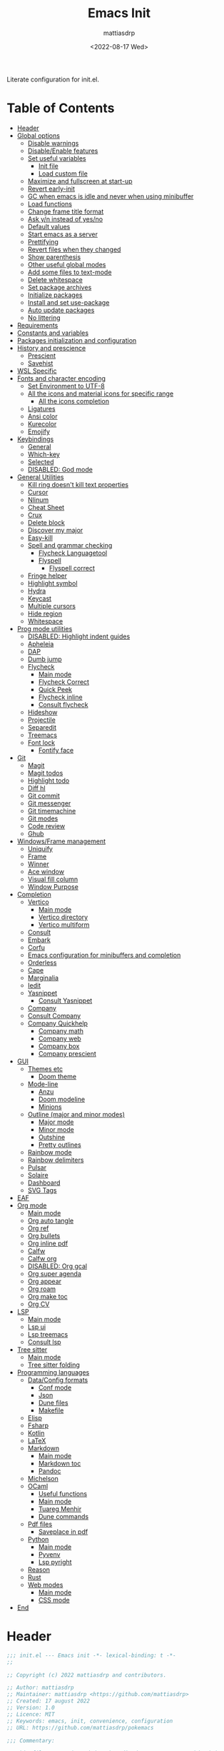 :PROPERTIES:
:TOC:      :include all :force ((nothing)) :ignore ((nothing)) :local ((nothing))
:END:
#+TITLE: Emacs Init
#+AUTHOR: mattiasdrp
#+DATE: <2022-08-17 Wed>
#+LANGUAGE: en_US
#+PROPERTY: header-args :results silent :exports code :tangle yes
#+AUTO_TANGLE: t
#+STARTUP: hideblocks

#+KEYWORDS: Emacs

Literate configuration for init.el.

* Table of Contents
:PROPERTIES:
:TOC:      :include all :ignore this
:END:
:CONTENTS:
- [[#header][Header]]
- [[#global-options][Global options]]
  - [[#disable-warnings][Disable warnings]]
  - [[#disableenable-features][Disable/Enable features]]
  - [[#set-useful-variables][Set useful variables]]
    - [[#init-file][Init file]]
    - [[#load-custom-file][Load custom file]]
  - [[#maximize-and-fullscreen-at-start-up][Maximize and fullscreen at start-up]]
  - [[#revert-early-init][Revert early-init]]
  - [[#gc-when-emacs-is-idle-and-never-when-using-minibuffer][GC when emacs is idle and never when using minibuffer]]
  - [[#load-functions][Load functions]]
  - [[#change-frame-title-format][Change frame title format]]
  - [[#ask-yn-instead-of-yesno][Ask y/n instead of yes/no]]
  - [[#default-values][Default values]]
  - [[#start-emacs-as-a-server][Start emacs as a server]]
  - [[#prettifying][Prettifying]]
  - [[#revert-files-when-they-changed][Revert files when they changed]]
  - [[#show-parenthesis][Show parenthesis]]
  - [[#other-useful-global-modes][Other useful global modes]]
  - [[#add-some-files-to-text-mode][Add some files to text-mode]]
  - [[#delete-whitespace][Delete whitespace]]
  - [[#set-package-archives][Set package archives]]
  - [[#initialize-packages][Initialize packages]]
  - [[#install-and-set-use-package][Install and set use-package]]
  - [[#auto-update-packages][Auto update packages]]
  - [[#no-littering][No littering]]
- [[#requirements][Requirements]]
- [[#constants-and-variables][Constants and variables]]
- [[#packages-initialization-and-configuration][Packages initialization and configuration]]
- [[#history-and-prescience][History and prescience]]
  - [[#prescient][Prescient]]
  - [[#savehist][Savehist]]
- [[#wsl-specific][WSL Specific]]
- [[#fonts-and-character-encoding][Fonts and character encoding]]
  - [[#set-environment-to-utf-8][Set Environment to UTF-8]]
  - [[#all-the-icons-and-material-icons-for-specific-range][All the icons and material icons for specific range]]
    - [[#all-the-icons-completion][All the icons completion]]
  - [[#ligatures][Ligatures]]
  - [[#ansi-color][Ansi color]]
  - [[#kurecolor][Kurecolor]]
  - [[#emojify][Emojify]]
- [[#keybindings][Keybindings]]
  - [[#general][General]]
  - [[#which-key][Which-key]]
  - [[#selected][Selected]]
  - [[#disabled-god-mode][DISABLED: God mode]]
- [[#general-utilities][General Utilities]]
  - [[#kill-ring-doesnt-kill-text-properties][Kill ring doesn't kill text properties]]
  - [[#cursor][Cursor]]
  - [[#nlinum][Nlinum]]
  - [[#cheat-sheet][Cheat Sheet]]
  - [[#crux][Crux]]
  - [[#delete-block][Delete block]]
  - [[#discover-my-major][Discover my major]]
  - [[#easy-kill][Easy-kill]]
  - [[#spell-and-grammar-checking][Spell and grammar checking]]
    - [[#flycheck-languagetool][Flycheck Languagetool]]
    - [[#flyspell][Flyspell]]
      - [[#flyspell-correct][Flyspell correct]]
  - [[#fringe-helper][Fringe helper]]
  - [[#highlight-symbol][Highlight symbol]]
  - [[#hydra][Hydra]]
  - [[#keycast][Keycast]]
  - [[#multiple-cursors][Multiple cursors]]
  - [[#hide-region][Hide region]]
  - [[#whitespace][Whitespace]]
- [[#prog-mode-utilities][Prog mode utilities]]
  - [[#disabled-highlight-indent-guides][DISABLED: Highlight indent guides]]
  - [[#apheleia][Apheleia]]
  - [[#dap][DAP]]
  - [[#dumb-jump][Dumb jump]]
  - [[#flycheck][Flycheck]]
    - [[#main-mode][Main mode]]
    - [[#flycheck-correct][Flycheck Correct]]
    - [[#quick-peek][Quick Peek]]
    - [[#flycheck-inline][Flycheck inline]]
    - [[#consult-flycheck][Consult flycheck]]
  - [[#hideshow][Hideshow]]
  - [[#projectile][Projectile]]
  - [[#separedit][Separedit]]
  - [[#treemacs][Treemacs]]
  - [[#font-lock][Font lock]]
    - [[#fontify-face][Fontify face]]
- [[#git][Git]]
  - [[#magit][Magit]]
  - [[#magit-todos][Magit todos]]
  - [[#highlight-todo][Highlight todo]]
  - [[#diff-hl][Diff hl]]
  - [[#git-commit][Git commit]]
  - [[#git-messenger][Git messenger]]
  - [[#git-timemachine][Git timemachine]]
  - [[#git-modes][Git modes]]
  - [[#code-review][Code review]]
  - [[#ghub][Ghub]]
- [[#windowsframe-management][Windows/Frame management]]
  - [[#uniquify][Uniquify]]
  - [[#frame][Frame]]
  - [[#winner][Winner]]
  - [[#ace-window][Ace window]]
  - [[#visual-fill-column][Visual fill column]]
  - [[#window-purpose][Window Purpose]]
- [[#completion][Completion]]
  - [[#vertico][Vertico]]
    - [[#main-mode][Main mode]]
    - [[#vertico-directory][Vertico directory]]
    - [[#vertico-multiform][Vertico multiform]]
  - [[#consult][Consult]]
  - [[#embark][Embark]]
  - [[#corfu][Corfu]]
  - [[#emacs-configuration-for-minibuffers-and-completion][Emacs configuration for minibuffers and completion]]
  - [[#orderless][Orderless]]
  - [[#cape][Cape]]
  - [[#marginalia][Marginalia]]
  - [[#iedit][Iedit]]
  - [[#yasnippet][Yasnippet]]
    - [[#consult-yasnippet][Consult Yasnippet]]
  - [[#company][Company]]
  - [[#consult-company][Consult Company]]
  - [[#company-quickhelp][Company Quickhelp]]
    - [[#company-math][Company math]]
    - [[#company-web][Company web]]
    - [[#company-box][Company box]]
    - [[#company-prescient][Company prescient]]
- [[#gui][GUI]]
  - [[#themes-etc][Themes etc]]
    - [[#doom-theme][Doom theme]]
  - [[#mode-line][Mode-line]]
    - [[#anzu][Anzu]]
    - [[#doom-modeline][Doom modeline]]
    - [[#minions][Minions]]
  - [[#outline-major-and-minor-modes][Outline (major and minor modes)]]
    - [[#major-mode][Major mode]]
    - [[#minor-mode][Minor mode]]
    - [[#outshine][Outshine]]
    - [[#pretty-outlines][Pretty outlines]]
  - [[#rainbow-mode][Rainbow mode]]
  - [[#rainbow-delimiters][Rainbow delimiters]]
  - [[#pulsar][Pulsar]]
  - [[#solaire][Solaire]]
  - [[#dashboard][Dashboard]]
  - [[#svg-tags][SVG Tags]]
- [[#eaf][EAF]]
- [[#org-mode][Org mode]]
  - [[#main-mode][Main mode]]
  - [[#org-auto-tangle][Org auto tangle]]
  - [[#org-ref][Org ref]]
  - [[#org-bullets][Org bullets]]
  - [[#org-inline-pdf][Org inline pdf]]
  - [[#calfw][Calfw]]
  - [[#calfw-org][Calfw org]]
  - [[#disabled-org-gcal][DISABLED: Org gcal]]
  - [[#org-super-agenda][Org super agenda]]
  - [[#org-appear][Org appear]]
  - [[#org-roam][Org roam]]
  - [[#org-make-toc][Org make toc]]
  - [[#org-cv][Org CV]]
- [[#lsp][LSP]]
  - [[#main-mode][Main mode]]
  - [[#lsp-ui][Lsp ui]]
  - [[#lsp-treemacs][Lsp treemacs]]
  - [[#consult-lsp][Consult lsp]]
- [[#tree-sitter][Tree sitter]]
  - [[#main-mode][Main mode]]
  - [[#tree-sitter-folding][Tree sitter folding]]
- [[#programming-languages][Programming languages]]
  - [[#dataconfig-formats][Data/Config formats]]
    - [[#conf-mode][Conf mode]]
    - [[#json][Json]]
    - [[#dune-files][Dune files]]
    - [[#makefile][Makefile]]
  - [[#elisp][Elisp]]
  - [[#fsharp][Fsharp]]
  - [[#kotlin][Kotlin]]
  - [[#latex][LaTeX]]
  - [[#markdown][Markdown]]
    - [[#main-mode][Main mode]]
    - [[#markdown-toc][Markdown toc]]
    - [[#pandoc][Pandoc]]
  - [[#michelson][Michelson]]
  - [[#ocaml][OCaml]]
    - [[#useful-functions][Useful functions]]
    - [[#main-mode][Main mode]]
    - [[#tuareg-menhir][Tuareg Menhir]]
    - [[#dune-commands][Dune commands]]
  - [[#pdf-files][Pdf files]]
    - [[#saveplace-in-pdf][Saveplace in pdf]]
  - [[#python][Python]]
    - [[#main-mode][Main mode]]
    - [[#pyvenv][Pyvenv]]
    - [[#lsp-pyright][Lsp pyright]]
  - [[#reason][Reason]]
  - [[#rust][Rust]]
  - [[#web-modes][Web modes]]
    - [[#main-mode][Main mode]]
    - [[#css-mode][CSS mode]]
- [[#end][End]]
:END:

* Header
:PROPERTIES:
:CUSTOM_ID: header
:END:

#+BEGIN_SRC emacs-lisp
  ;;; init.el --- Emacs init -*- lexical-binding: t -*-
  ;;

  ;; Copyright (c) 2022 mattiasdrp and contributors.

  ;; Author: mattiasdrp
  ;; Maintainer: mattiasdrp <https://github.com/mattiasdrp>
  ;; Created: 17 august 2022
  ;; Version: 1.0
  ;; Licence: MIT
  ;; Keywords: emacs, init, convenience, configuration
  ;; URL: https://github.com/mattiasdrp/pokemacs

  ;;; Commentary:

  ;; This file IS NOT intended to be edited! It was generated by init.org.
  ;; If you want to change it, edit init.org then M-x org-babel-tangle

  ;;;;;;;;;;;;;;;;;;;;;;;;;;;;;;;;;;;;;;;;;;;;;;;;;;;;;;;;;;;;;;;;;;;;;;;;;;;;;;;;
  ;;; Code:

#+END_SRC

* Global options
:PROPERTIES:
:CUSTOM_ID: global-options
:END:

** Disable warnings
:PROPERTIES:
:CUSTOM_ID: disable-warnings
:END:


#+BEGIN_SRC emacs-lisp
  (setq byte-compile-warnings '(cl-functions))
#+END_SRC

** Disable/Enable features
:PROPERTIES:
:CUSTOM_ID: disableenable-features
:END:

This is a list of custom variables that allow to enable/disable features. If you want to change them, ~M-x customize-variable <custom_variable>~ will change its value in [[file:custom.el][custom.el]] allowing to maintain your own [[file:custom.el][custom.el]] file that should never be updated by me. Don't enable or disable features in this file or it will make updating it harder.

#+BEGIN_SRC emacs-lisp
  (defgroup mdrp-packages nil
    "Pokemacs packages."
    :group 'package
    :tag "Packages options group")

  (defcustom use-spotify nil
    "If non-nil, uses the spotify packages"
    :group 'mdrp-packages
    :type 'boolean)

  (defcustom use-dashboard nil
    "If non-nil, uses the dashboard packages"
    :group 'mdrp-packages
    :type 'boolean)

  (defcustom use-solaire t
    "If non-nil, uses the solaire package"
    :group 'mdrp-packages
    :type 'boolean)

  (defcustom use-eaf t
    "If non-nil, uses the emacs application framework"
    :group 'mdrp-packages
    :type 'boolean)

  (defcustom use-michelson nil
    "If non-nil, uses the michelson package"
    :group 'mdrp-packages
    :type 'boolean)

  (defcustom use-window-purpose nil
    "If non-nil, uses the window-purpose package"
    :group 'mdrp-packages
    :type 'boolean)

  (defcustom use-rainbow nil
    "If non-nil, don't be @thriim"
    :group 'mdrp-packages
    :type 'boolean)

  (defcustom use-latex nil
    "If non-nil, uses the LaTeX packages"
    :group 'mdrp-packages
    :type 'boolean)

  (defcustom use-org-roam nil
    "If non-nil, uses Org roam"
    :group 'mdrp-packages
    :type 'boolean)

  (defcustom use-magit-todos nil
    "If non-nil, show todos in the current project in magit buffer"
    :group 'mdrp-packages
    :type 'boolean)

  (defcustom use-rust nil
    "If non-nil, uses the rust packages"
    :group 'mdrp-packages
    :type 'boolean)

  (defcustom use-ocaml t
    "If non-nil, uses the OCaml packages"
    :group 'mdrp-packages
    :type 'boolean)

  (defcustom use-reason t
    "If non-nil, uses the Reason packages"
    :group 'mdrp-packages
    :type 'boolean)

  (defcustom use-python nil
    "If non-nil, uses the Python packages"
    :group 'mdrp-packages
    :type 'boolean)

  (defcustom use-fsharp nil
    "If non-nil, uses the F# packages"
    :group 'mdrp-packages
    :type 'boolean)

  (defcustom use-kotlin nil
    "If non-nil, uses the Kotlin packages"
    :group 'mdrp-packages
    :type 'boolean)

  (defcustom use-web nil
    "If non-nil, uses the web packages"
    :group 'mdrp-packages
    :type 'boolean)

  (defcustom use-markdown t
    "If non-nil, uses the markdown packages"
    :group 'mdrp-packages
    :type 'boolean)

  (defcustom use-pandoc t
    "If non-nil, uses the pandoc packages"
    :group 'mdrp-packages
    :type 'boolean)

  (defcustom use-company t
    "If non-nil, uses the company packages"
    :group 'mdrp-packages
    :type 'boolean)

  (defcustom use-treemacs t
    "If non-nil, uses the treemacs packages"
    :group 'mdrp-packages
    :type 'boolean)

  (defcustom use-god nil
    "If non-nil, uses the god (mode) packages"
    :group 'mdrp-packages
    :type 'boolean)

  (defcustom use-visual-fill nil
    "If non-nil, fill the frame when there's only one"
    :group 'mdrp-packages
    :type 'boolean)

  (defcustom use-maximize nil
    "If non-nil, maximize emacs at startup"
    :group 'mdrp-packages
    :type 'boolean)

  (defcustom use-org-agenda-startup nil
    "Start the org agenda at start-up"
    :group 'mdrp-packages
    :type 'boolean)

  (defcustom doom-theme 'doom-solarized-dark
    "Theme to load"
    :group 'mdrp-packages
    :type 'symbol)

#+END_SRC

** Set useful variables
:PROPERTIES:
:CUSTOM_ID: set-useful-variables
:END:

*** Init file
:PROPERTIES:
:CUSTOM_ID: init-file
:END:

#+BEGIN_SRC emacs-lisp
  (setq user-init-file (or load-file-name (buffer-file-name)))
  (setq user-emacs-directory (file-name-directory user-init-file))
#+END_SRC

*** Load custom file
:PROPERTIES:
:CUSTOM_ID: load-custom-file
:END:

#+BEGIN_SRC emacs-lisp
  (setq custom-file (expand-file-name "custom.el" user-emacs-directory))
  (load custom-file)
#+END_SRC

** Maximize and fullscreen at start-up
:PROPERTIES:
:CUSTOM_ID: maximize-and-fullscreen-at-start-up
:END:

This can be opted in or out by customising ~use-maximize~.

#+BEGIN_SRC emacs-lisp
  (when use-maximize
    (set-frame-parameter (selected-frame) 'fullscreen 'maximized)
    (add-to-list 'default-frame-alist '(fullscreen . maximized)))
#+END_SRC

** Revert early-init
:PROPERTIES:
:CUSTOM_ID: revert-early-init
:END:

The default value to use for ~gc-cons-threshold~.
If you experience freezing, decrease this.
If you experience stuttering, increase this.

#+BEGIN_SRC emacs-lisp
  (defvar better-gc-cons-threshold (* 511 1024 1024)) ; 64mb
#+END_SRC

#+BEGIN_SRC emacs-lisp
  (add-hook 'emacs-startup-hook
            (lambda ()
              (setq gc-cons-threshold 67108864)
              (setq file-name-handler-alist file-name-handler-alist-original)
              (makunbound 'file-name-handler-alist-original)))
#+END_SRC

** GC when emacs is idle and never when using minibuffer
:PROPERTIES:
:CUSTOM_ID: gc-when-emacs-is-idle-and-never-when-using-minibuffer
:END:

#+BEGIN_SRC emacs-lisp
  (add-hook 'emacs-startup-hook
            (lambda ()
              (if (boundp 'after-focus-change-function)
                  (add-function :after after-focus-change-function
                                (lambda ()
                                  (unless (frame-focus-state)
                                    (garbage-collect))))
                (add-hook 'after-focus-change-function 'garbage-collect))
              (defun gc-minibuffer-setup-hook ()
                (setq gc-cons-threshold (* better-gc-cons-threshold 2)))

              (defun gc-minibuffer-exit-hook ()
                (garbage-collect)
                (setq gc-cons-threshold better-gc-cons-threshold))

              (add-hook 'minibuffer-setup-hook #'gc-minibuffer-setup-hook)
              (add-hook 'minibuffer-exit-hook #'gc-minibuffer-exit-hook)))
  (setq gc-cons-threshold better-gc-cons-threshold)
  (setq gc-cons-percentage 0.5)
  (run-with-idle-timer 5 t #'garbage-collect)
  (setq garbage-collection-messages t)
#+END_SRC

** Load functions
:PROPERTIES:
:CUSTOM_ID: load-functions
:END:

#+BEGIN_SRC emacs-lisp
  (defun update-to-load-path (folder)
    "Update FOLDER and its subdirectories to `load-path'."
    (let ((base folder))
      (unless (member base load-path)
        (add-to-list 'load-path base))
      (dolist (f (directory-files base))
        (let ((name (concat base "/" f)))
          (when (and (file-directory-p name)
                     (not (equal f ".."))
                     (not (equal f ".")))
            (unless (member base load-path)
              (add-to-list 'load-path name)))))))

  (update-to-load-path (expand-file-name "lisp" user-emacs-directory))
#+END_SRC

** Change frame title format
:PROPERTIES:
:CUSTOM_ID: change-frame-title-format
:END:

#+BEGIN_SRC emacs-lisp
(setq frame-title-format '(buffer-file-name "%b (%f)" "%b"))
#+END_SRC

** Ask y/n instead of yes/no
:PROPERTIES:
:CUSTOM_ID: ask-yn-instead-of-yesno
:END:

#+BEGIN_SRC emacs-lisp
(fset 'yes-or-no-p 'y-or-n-p)
#+END_SRC

** TODO Default values
:PROPERTIES:
:CUSTOM_ID: default-values
:END:

#+BEGIN_SRC emacs-lisp
    (setq-default
     ;; Don't lock files, I know what I'm doing
     create-lockfiles nil
     ;; Always kill compilation process before starting another
     compilation-always-kill t
     ;; Save all buffers before compiling
     compilation-ask-about-save nil
     ;; TODO: Not exactly sure what this does
     compilation-context-lines t
     ;; TODO: Not exactly sure what this does
     compilation-error-screen-columns t
     ;; Scroll to the first error in the compilation buffer
     compilation-scroll-output 'first-
     ;; Number of lines in a compilation window
     compilation-window-height 12
     ;; Don't put anything in the scratch buffer
     initial-scratch-message ""
     ;; Use the clipboard too when cutting and pasting
     select-enable-clipboard t
     ;; Turn font lock mode for all mods that allow it
     ;; TODO: Specify a list when we'll start using tree-sitter
     font-lock-global-modes t
     ;; Never insert tabs when indenting (default is now to always use space)
     indent-tabs-mode nil
     ;; I know emacs, I really don't need the startup-screen
     inhibit-startup-screen t
     )
#+END_SRC

#+BEGIN_SRC emacs-lisp
  (setq
   ;; Ask before killing emacs
   confirm-kill-emacs 'y-or-n-p
   ;; Move point by visual lines
   line-move-visual t
   ;; Highlight the location of the next-error in the source buffer
   next-error-highlight t
   ;; Highlight the locus indefinitely until some other locus replaces it.
   next-error-highlight-no-select t
   ;; Add a newline automatically at the end of the file upon save.
   require-final-newline t
   ;; Briefly move cursor to the matching open-paren
   ;; even if it is not visible in the window.
   blink-matching-paren 'jump-offscreen
   ;; Show matching parenthesis even for comments
   blink-matching-paren-dont-ignore-comments t
   ;; Show matching parentheses even when on screen
   blink-matching-paren-on-screen t
   ;; Show column with line in the modeline
   column-number-mode t
   ;; Full comments per line
   comment-style 'indent
   ;; I don't need scroll bars
   scroll-bar-mode nil
   ;; TODO: Not sure why I'm using it
   sentence-end-double-space nil
   ;; Long lines will span on a continuation line (makes the whole line visible)
   truncate-lines nil
   ;; Flash the screen
   visible-bell t
   ;; Turn Off Cursor Alarms
   ring-bell-function 'ignore
   ;; Save backup files in a .backup directory
   backup-directory-alist `(("." . ,(expand-file-name ".backup" user-emacs-directory)))
   ;; Show Keystrokes in Progress Instantly
   echo-keystrokes 0.1
   )
#+END_SRC

 # TODO: Change ansi color COLORS "#424242" "#EF9A9A" "#C5E1A5" "#FFEE58" "#64B5F6" "#E1BEE7" "#80DEEA" "#E0E0E0"]

** Start emacs as a server
:PROPERTIES:
:CUSTOM_ID: start-emacs-as-a-server
:END:

#+BEGIN_SRC emacs-lisp
  (require 'server)
  (unless (server-running-p) (server-start))
#+END_SRC

** Prettifying
:PROPERTIES:
:CUSTOM_ID: prettifying
:END:

Enable prettifying everywhere

#+BEGIN_SRC emacs-lisp
  (global-prettify-symbols-mode t)
  (prettify-symbols-mode)
#+END_SRC

When the cursor in on a prettified symbol, unprettify it

#+BEGIN_SRC emacs-lisp
  (setq prettify-symbols-unprettify-at-point 1)
#+END_SRC

** Revert files when they changed
:PROPERTIES:
:CUSTOM_ID: revert-files-when-they-changed
:END:

This allows to let emacs revert files automatically if they were not changed directly in a buffer (log files for example)

#+BEGIN_SRC emacs-lisp
  (global-auto-revert-mode t)
  (auto-revert-mode t)
#+END_SRC

** Show parenthesis
:PROPERTIES:
:CUSTOM_ID: show-parenthesis
:END:

Not the same as ~blink-matching-paren*~ that triggers when you close a parenthesis. This will show the matching parenthesis when your cursor is on an open or closed parenthesis.

#+BEGIN_SRC emacs-lisp
  (show-paren-mode 1)
#+END_SRC

The available styles are
~'parenthesis~: show the matching parenthesis
~'expression~: show the entire expression enclosed by the parenthesis
~'mixed~: show the matching paren if it is visible, and the expression
otherwise

Since this is highly user dependent (I see you @thriim), the variable ~show-paren-style~ should be set in [[file:custom.el][custom.el]]

** Other useful global modes
:PROPERTIES:
:CUSTOM_ID: other-useful-global-modes
:END:

- Display line numbers in the fringe (disabled for now because it messes with quick-peek)
  #+BEGIN_SRC emacs-lisp
    ;; (global-display-line-numbers-mode t)
  #+END_SRC
- Save the place of the cursor when exiting the buffer
  #+BEGIN_SRC emacs-lisp
    (setq save-place-forget-unreadable-files t)
    (save-place-mode 1)
  #+END_SRC
- Replace selection when writing
  #+BEGIN_SRC emacs-lisp
    (delete-selection-mode t)
  #+END_SRC
- So Long mitigates slowness due to extremely long lines.
/Currently available in Emacs master branch only!/
  #+BEGIN_SRC emacs-lisp
    (when (fboundp 'global-so-long-mode)
      (global-so-long-mode))
  #+END_SRC
- Smooth scrolling
  #+BEGIN_SRC elisp
    (unless (version< emacs-version "29")
      (pixel-scroll-precision-mode t))
  #+END_SRC

** Add some files to text-mode
:PROPERTIES:
:CUSTOM_ID: add-some-files-to-text-mode
:END:

#+BEGIN_SRC emacs-lisp
(add-to-list 'auto-mode-alist '("\\.in\\'" . text-mode))
(add-to-list 'auto-mode-alist '("\\.out\\'" . text-mode))
(add-to-list 'auto-mode-alist '("\\.args\\'" . text-mode))
#+END_SRC

** Delete whitespace
:PROPERTIES:
:CUSTOM_ID: delete-whitespace
:END:

#+BEGIN_SRC emacs-lisp
  (add-hook 'before-save-hook 'delete-trailing-whitespace)
#+END_SRC

** Set package archives
:PROPERTIES:
:CUSTOM_ID: set-package-archives
:END:

#+BEGIN_SRC emacs-lisp
  (setq package-archives '(("melpa" . "http://melpa.org/packages/")
                           ("elpa" . "http://elpa.gnu.org/packages/")))
#+END_SRC

** Initialize packages
:PROPERTIES:
:CUSTOM_ID: initialize-packages
:END:

#+BEGIN_SRC emacs-lisp
  (unless (bound-and-true-p package--initialized)
    (setq package-enable-at-startup nil)          ; To prevent initializing twice
    (package-initialize))
#+END_SRC

** Install and set use-package
:PROPERTIES:
:CUSTOM_ID: install-and-set-use-package
:END:

#+BEGIN_SRC emacs-lisp
  (unless (package-installed-p 'use-package)
    (package-refresh-contents)
    (package-install 'use-package))

  (eval-and-compile
    (setq use-package-verbose t)
    (setq use-package-expand-minimally t)
    (setq use-package-compute-statistics t)
    (setq use-package-enable-imenu-support t))

  (eval-when-compile
    (require 'use-package)
    (require 'bind-key))
#+END_SRC
Will be used to download non-emacs packages needed by emacs packages

#+BEGIN_SRC emacs-lisp
  (use-package use-package-ensure-system-package :ensure t)
#+END_SRC

** Auto update packages
:PROPERTIES:
:CUSTOM_ID: auto-update-packages
:END:

Automatic updating of packages (you can customize ~auto-update-package-interval~ which default value is ~7 days~)

#+BEGIN_SRC emacs-lisp
  (use-package auto-package-update
    :ensure t
    :custom
    (auto-package-update-show-preview t)
    (auto-package-update-prompt-before-update t)
    (auto-package-update-delete-old-version t)
    )
#+END_SRC

** No littering
:PROPERTIES:
:CUSTOM_ID: no-littering
:END:

Stop creating files everywhere and put them all in a single place

#+BEGIN_SRC emacs-lisp
  (use-package no-littering
    :ensure t)
#+END_SRC

Create a ~#file#~ while waiting for it to be saved and for backup (if emacs crashes you can recover your previous session with ~M-x recover-session~)

#+BEGIN_SRC emacs-lisp
  (auto-save-visited-mode 1)
  (setq auto-save-default t)
  (setq auto-save-timeout 60)
  (setq auto-save-interval 200)
#+END_SRC

* Requirements
:PROPERTIES:
:CUSTOM_ID: requirements
:END:

#+BEGIN_SRC emacs-lisp
  (require 'cl-lib)
  (require 'package)
  (require 'mdrp-functions)
#+END_SRC

* Constants and variables
:PROPERTIES:
:CUSTOM_ID: constants-and-variables
:END:

#+BEGIN_SRC emacs-lisp
  (defconst mdrp/sys/win32
    (eq system-type 'windows-nt)
    "Are we running on a WinTel system?")

  (defconst mdrp/sys/linux
    (eq system-type 'gnu/linux)
    "Are we running on a GNU/Linux system?")

  (defconst mdrp/sys/mac
    (eq system-type 'darwin)
    "Are we running on a Mac system?")

  (defvar mdrp/fd-binary
    (cl-find-if #'executable-find (list "fdfind" "fd"))
    "The filename of the `fd' executable. On some distros it's 'fdfind' (ubuntu,
  debian, and derivatives). On most it's 'fd'.")
#+END_SRC

* Packages initialization and configuration
:PROPERTIES:
:CUSTOM_ID: packages-initialization-and-configuration
:END:

Before this part you shouldn't use any ~use-package~ function since it's not loaded yet.

* History and prescience
:PROPERTIES:
:CUSTOM_ID: history-and-prescience
:END:

** [[https://github.com/radian-software/prescient.el][Prescient]]
:PROPERTIES:
:CUSTOM_ID: prescient
:END:

Sorting and filtering of completions

#+BEGIN_SRC emacs-lisp
  (use-package prescient
    :ensure t
    :init (setq prescient-persist-mode 1))
#+END_SRC

** [[https://www.emacswiki.org/emacs/SaveHist][Savehist]]
:PROPERTIES:
:CUSTOM_ID: savehist
:END:

We're not saving the minibuffer history but compile history too

#+BEGIN_SRC emacs-lisp
  (use-package savehist
    :init (savehist-mode t)
    ;; Remember recently opened files
    (recentf-mode t)
    :custom
    (history-delete-duplicates t)
    :config
    ;; Persist 'compile' history
    (add-to-list 'savehist-additional-variables 'compile-history)
    (add-to-list 'recentf-exclude no-littering-var-directory)
    (add-to-list 'recentf-exclude no-littering-etc-directory))
#+END_SRC

* WSL Specific
:PROPERTIES:
:CUSTOM_ID: wsl-specific
:END:

When working in WSL emacs will believe it's in a Linux environment when it's actually not

#+BEGIN_SRC emacs-lisp
  (when (and (eq system-type 'gnu/linux)
             (string-match
              "Linux.*Microsoft.*Linux"
              (shell-command-to-string "uname -a")))
    (setq
     browse-url-generic-program  "/mnt/c/Windows/System32/cmd.exe"
     browse-url-generic-args     '("/c" "start")
     browse-url-browser-function #'browse-url-generic))
#+END_SRC

* Fonts and character encoding
:PROPERTIES:
:CUSTOM_ID: fonts-and-character-encoding
:END:

** Set Environment to UTF-8
:PROPERTIES:
:CUSTOM_ID: set-environment-to-utf-8
:END:

Set the default coding system to UTF-8.This idea came from the Doom Emacs early-init.el file.

#+BEGIN_SRC emacs-lisp
  (unless mdrp/sys/win32
    (set-selection-coding-system 'utf-8)
    (prefer-coding-system 'utf-8)
    (set-language-environment "UTF-8")
    (set-default-coding-systems 'utf-8)
    (set-terminal-coding-system 'utf-8)
    (set-keyboard-coding-system 'utf-8)
    (setq locale-coding-system 'utf-8))
#+END_SRC

** [[https://github.com/domtronn/all-the-icons.el][All the icons]] and material icons for specific range
:PROPERTIES:
:CUSTOM_ID: all-the-icons-and-material-icons-for-specific-range
:END:

In order to use this package you need to run ~M-x all-the-icons-install~ the first time your configuration is loaded

#+BEGIN_SRC emacs-lisp
  (use-package all-the-icons
    :ensure t
    :if (display-graphic-p)
    :config
    (set-fontset-font t '(#xe3d0 . #xe909) "Material Icons"))
#+END_SRC

Other all-the-icons related packages:

#+BEGIN_SRC emacs-lisp
  (use-package all-the-icons-dired
    :ensure t
    :hook (dired-mode . all-the-icons-dired-mode)
    )
#+END_SRC

*** [[https://github.com/iyefrat/all-the-icons-completion][All the icons completion]]
:PROPERTIES:
:CUSTOM_ID: all-the-icons-completion
:END:

#+BEGIN_SRC emacs-lisp
  (use-package all-the-icons-completion
    :ensure t
    :after (marginalia all-the-icons)
    :hook (marginalia-mode . all-the-icons-completion-marginalia-setup)
    :init
    (all-the-icons-completion-mode))
#+END_SRC

** [[https://github.com/mickeynp/ligature.el][Ligatures]]
:PROPERTIES:
:CUSTOM_ID: ligatures
:END:

#+BEGIN_SRC emacs-lisp
  (use-package ligature
    :ensure t
    :config
    ;; Enable the "www" ligature in every possible major mode
    (ligature-set-ligatures 't '("www"))
    ;; Enable traditional ligature support in eww-mode, if the
    ;; `variable-pitch' face supports it
    (ligature-set-ligatures 'eww-mode '("ff" "fi" "ffi"))
    ;; Enable all Fira Code ligatures in programming modes
    (ligature-set-ligatures 'prog-mode '(
                                         "www" "**" "***" "**/" "*>" "*/" "\\\\" "\\\\\\" "{-" "::"
                                         ":::" ":=" "!!" "!=" "!==" "-}" "----" "-->" "->" "->>"
                                         "-<" "-<<" "-~" "#{" "#[" "##" "###" "####" "#(" "#?" "#_"
                                         "#_(" ".-" ".=""..<""?=" "??" ";;" "/*" "/**"
                                         ;; "..""..."
                                         "/=" "/==" "/>" "//" "///" "&&" "||" "||=" "|=" "|>" "^=" "$>"
                                         "++" "+++" "+>" "=:=" "==" "===" "==>" "=>" "=>>" "<="
                                         "=<<" "=/=" ">-" ">=" ">=>" ">>" ">>-" ">>=" ">>>" "<*"
                                         "<*>" "<|" "<|>" "<$" "<$>" "<!--" "<-" "<--" "<->" "<+"
                                         "<+>" "<=" "<==" "<=>" "<=<" "<>" "<<" "<<-" "<<=" "<<<"
                                         "<~" "<~~" "</" "</>" "~@" "~-" "~>" "~~" "~~>" "%%" "[|" "|]"))
    ;; Enables ligature checks globally in all buffers. You can also do it
    ;; per mode with `ligature-mode'.
    (global-ligature-mode t))
#+END_SRC

** [[https://www.emacswiki.org/emacs/AnsiColor][Ansi color]]
:PROPERTIES:
:CUSTOM_ID: ansi-color
:END:

#+BEGIN_SRC emacs-lisp
  (use-package ansi-color
    :hook
    (shell-mode . ansi-color-for-comint-mode-on)
    )
#+END_SRC

** [[https://github.com/emacsfodder/kurecolor][Kurecolor]]
:PROPERTIES:
:CUSTOM_ID: kurecolor
:END:

#+BEGIN_SRC emacs-lisp
  (use-package kurecolor
    :ensure t)
#+END_SRC

** [[https://github.com/iqbalansari/emacs-emojify][Emojify]]
:PROPERTIES:
:CUSTOM_ID: emojify
:END:

#+BEGIN_SRC emacs-lisp
  (use-package emojify
    :ensure t
    :hook (after-init . global-emojify-mode))
#+END_SRC

* Keybindings
:PROPERTIES:
:CUSTOM_ID: keybindings
:END:

** [[https://github.com/noctuid/general.el][General]]
:PROPERTIES:
:CUSTOM_ID: general
:END:

#+BEGIN_SRC emacs-lisp
  (use-package general
    :demand t
    :ensure t
    :init
    (general-unbind
      "C-o"
      "C-f"
      "C-z"
      "C-x C-z"
      "M-z"
      "M-m"
      "M-l"
      "M-h"
      "M-/"
      "M-l"
      "M-f"
      )
    (general-define-key
     [remap indent-for-tab-command]       'company-indent-or-complete-common
     [remap kill-buffer]                  'kill-this-buffer
     [remap ispell-word]                  'flyspell-correct-at-point
     ;; Prefixed by C
     "C-x C-1"                 'delete-other-windows
     "C-x C-2"                 'split-window-below
     "C-x C-3"                 'split-window-right
     "C-x C-0"                 'delete-window

     "C-x &"                   'delete-other-windows
     "C-x é"                   'split-window-below
     "C-x \""                  'split-window-right
     "C-x à"                   'delete-window

     "C-x C-l"                 'toggle-truncate-lines
     "C-="                     'text-scale-increase
     "C-+"                     'text-scale-increase
     "C--"                     'text-scale-decrease
     "C-c h b"                 'describe-personal-keybindings
     ;; Create new line contextualised by the previous one
     ;; (will add a comment if in comment mode for example)
     "C-<return>"              'default-indent-new-line
     ;; emacs autocompletion (not like company)
     "C-<tab>"                 'dabbrev-expand
     "C-n"                     'next-error
     "C-p"                     'previous-error
     ;; windmove
     "C-x <left>"              'windmove-left
     "C-x <right>"             'windmove-right
     "C-x <up>"                'windmove-up
     "C-x <down>"              'windmove-down
     "C-x C-o"                 'ace-window

     ;; rotate buffers and window arrangements
     "C-c r w"                 'rotate-window
     "C-c r l"                 'rotate-layout

     ;; Prefixed by M
     "M-u"                     'upcase-dwim

     "M-J"                     (lambda () (interactive) (mdrp/resize-window t 5))
     "M-L"                     (lambda () (interactive) (mdrp/resize-window t -5))
     "M-I"                     (lambda () (interactive) (mdrp/resize-window nil 5))
     "M-K"                     (lambda () (interactive) (mdrp/resize-window nil -5))
     ;; Custom comment overwriting comment-dwim key binding
     "M-;"                     'mdrp/comment-eclipse
     "M-p"                     'backward-paragraph
     "M-<f1>"                  'kill-this-buffer
     "M-Q"                     'unfill-paragraph

     "M-+"                     'hs-toggle-hiding
     "M-*"                     'hs-show-all

     ;; Function keys
     [f3]                      'next-match
     [(shift f3)]              'prev-match
     [f4]                      'goto-line
     [f5]                      'compile
     [f6]                      'recompile
     [f7]                      'next-error
     [f8]                      'normal-mode
     )
    (general-define-key
     :prefix "M-z"
     ;; Setup shorcuts for window resize width and height
     "w"                       'mdrp/resize-window-width
     "h"                       'mdrp/resize-window-height)
    (general-define-key
     :prefix "M-h"
     "d"                       'hydra-dates/body)
    (general-def minibuffer-local-map
      "C-<tab>" 'dabbrev-expand)

    (general-def flyspell-mouse-map
      "RET"                     'flyspell-correct-at-point
      [return]                  'flyspell-correct-at-point
      ))
#+END_SRC

** [[https://github.com/justbur/emacs-which-key][Which-key]]
:PROPERTIES:
:CUSTOM_ID: which-key
:END:

Useful packages that allows to see the possible keys after starting a combination of keys.

#+BEGIN_SRC emacs-lisp
  (use-package which-key
    :ensure t
    :init (which-key-mode)
    :config
    (which-key-add-major-mode-key-based-replacements 'markdown-mode
      "C-c TAB" "markdown/images"
      "C-c C-a" "markdown/links"
      "C-c C-c" "markdown/process"
      "C-c C-s" "markdown/style"
      "C-c C-t" "markdown/header"
      "C-c C-x" "markdown/structure"
      "C-c m" "markdown/personal")
    (which-key-add-major-mode-key-based-replacements 'web-mode
      "C-c C-a" "web/attributes"
      "C-c C-b" "web/blocks"
      "C-c C-d" "web/dom"
      "C-c C-e" "web/element"
      "C-c C-t" "web/tags")
    (which-key-setup-side-window-bottom)
    (setq which-key-sort-order 'which-key-key-order-alpha
          which-key-side-window-max-width 0.33
          which-key-idle-delay 0.1)
    :custom
    (which-key-separator " ")
    (which-key-prefix-prefix "+")
    )
#+END_SRC

** [[https://github.com/Kungsgeten/selected.el][Selected]]
:PROPERTIES:
:CUSTOM_ID: selected
:END:

#+BEGIN_SRC emacs-lisp
  (use-package selected
    :ensure t
    :init
    (require 'hide-region)
    (selected-global-mode)
    :general
    (:keymaps 'selected-keymap
              ;; "C-?"                     'hydra-selected/body
              "<"                       'mc/mark-previous-like-this
              ">"                       'mc/mark-next-like-this
              "C-<"                     'mc/unmark-previous-like-this
              "C->"                     'mc/unmark-next-like-this
              "M-<"                     'mc/skip-to-previous-like-this
              "M->"                     'mc/skip-to-next-like-this
              "C-c >"                   'mc/edit-lines
              "M-c"                     'capitalize-dwim
              "M-d"                     'downcase-dwim
              "M-u"                     'upcase-dwim
              "C-f"                     'fill-region
              "C-q"                     'selected-off
              "M-s r"                   'reverse-region
              "M-s s"                   'sort-lines
              "M-s w"                   'mdrp/sort-words
              "C-<return>"              'hide-region-hide
              "C-p"                     '(hide-region-pin :which-key "Pins the selected region on top of the current window")))
#+END_SRC

** DISABLED: [[https://github.com/emacsorphanage/god-mode][God mode]]
:PROPERTIES:
:CUSTOM_ID: disabled-god-mode
:END:

This mode allows to switch between a mode where modifier keys are not used (~C-key~ is replaced by ~key~ and ~M-key~ by ~g key~. However, in my current config I often have ~C-key key'~ bindings and I would need to rebind them to ~C-key C-key'~ to have a seemless experience with this mode and I didn't find the need for it as of now.

#+BEGIN_SRC emacs-lisp
  (use-package god-mode
    :disabled
    :init
    (setq god-mode-enable-function-key-translation nil)
    :config
    (defun my-god-mode-update-modeline ()
      (cond (god-local-mode (progn
                              (set-face-background 'mode-line "#e9e2cb")
                              (set-face-foreground 'mode-line "black")
                              (set-face-background 'mode-line-inactive "#e9e2cb")
                              (set-face-foreground 'mode-line-inactive "black")
                              ))
            (t (progn
                 (set-face-background 'mode-line "#0a2832")
                 (set-face-foreground 'mode-line "white")
                 (set-face-background 'mode-line-inactive "#0a2832")
                 (set-face-foreground 'mode-line-inactive "white")
                 ))))
    (add-hook 'god-mode-enabled-hook #'my-god-mode-update-modeline)
    (add-hook 'god-mode-disabled-hook #'my-god-mode-update-modeline)
    (setq god-exempt-major-modes nil)
    (setq god-exempt-predicates nil)
    :general (
           ("<escape>"                'god-mode-all)
           ("²"                       'god-mode-all)
           ("C-²"                     'god-mode-all)
           )
    )
#+END_SRC

* General Utilities
:PROPERTIES:
:CUSTOM_ID: general-utilities
:END:

This part will load packages that are useful for emacs and are not specific to modes (usually, better commands and buffer manipulations)

** Kill ring doesn't kill text properties
:PROPERTIES:
:CUSTOM_ID: kill-ring-doesnt-kill-text-properties
:END:

#+BEGIN_SRC emacs-lisp
  (defun mdrp/unpropertize-kill-ring ()
    (setq kill-ring (mapcar 'substring-no-properties kill-ring)))

  (add-hook 'kill-emacs-hook 'mdrp/unpropertize-kill-ring)
#+END_SRC

** Cursor
:PROPERTIES:
:CUSTOM_ID: cursor
:END:

#+BEGIN_SRC emacs-lisp
  (setq-default cursor-in-non-selected-windows t) ; Hide the cursor in inactive windows
 #+END_SRC

** [[https://github.com/emacsmirror/nlinum/blob/master/nlinum.el][Nlinum]]
:PROPERTIES:
:CUSTOM_ID: nlinum
:END:

#+BEGIN_SRC emacs-lisp
  (use-package nlinum
    :init
    (global-nlinum-mode 1)
    :ensure t
    :config
    (setq nlinum--width (length (number-to-string (count-lines (point-min) (point-max)))))
    )
#+END_SRC

** [[https://github.com/mykyta-shyrin/cheatsheet][Cheat Sheet]]
:PROPERTIES:
:CUSTOM_ID: cheat-sheet
:END:

When I have the time

#+BEGIN_SRC emacs-lisp
  (use-package cheatsheet
    :defer t
    )
#+END_SRC

** [[https://github.com/bbatsov/crux][Crux]]
:PROPERTIES:
:CUSTOM_ID: crux
:END:

Useful commands. Notably (not all of them are crux but we put them in the crux command map) :

- ~C-x K~: Kill all buffers except the active one
- ~M-m e~: Edit a file with sudo
- ~M-m u/d/c~: upcase/downcase/capitalize region or word at point


#+BEGIN_SRC emacs-lisp
  (use-package crux
    :ensure t
    :init
    (define-prefix-command 'mdrp-crux-map nil "Crux-")
    :general
    ("M-m" 'mdrp-crux-map)
    ("C-a" 'crux-move-beginning-of-line)
    ("C-x 4 t" 'crux-transpose-windows)
    ("C-x K" 'crux-kill-other-buffers)
    ("C-k" 'crux-smart-kill-line)
    (:keymaps 'mdrp-crux-map
              "w" '(crux-view-url :which-key "Open a new buffer containing the contents of URL.")
              "o" '(crux-open-with :which-key "Open visited file in default external program.")
              "e" '(crux-sudo-edit :which-key "Edit currently visited file as root.")
              "i" '(crux-insert-date :which-key "Insert a timestamp according to locale's date and time format.")
              "t" '(crux-transpose-windows :which-key "Transpose the buffers shown in two windows.")
              "j" '(crux-top-join-line :which-key "Join the current line with the line beneath it.")
              "u" '(upcase-dwim :which-key "upcase region if a region is active or word at point.")
              "d" '(downcase-dwim :which-key "downcase region if a region is active or word at point.")
              "c" '(capitalize-dwim :which-key "capitalize region if a region is active or word at point.")
              "r" '(crux-recompile-init :which-key "Byte-compile all your dotfiles again.")
              "k" '(crux-smart-kill-line :which-key "Kill to the end of the line and kill whole line on the next call.")
              "M-k" '(crux-kill-line-backwards :which-key "Kill line backwards and adjust the indentation.")
              "a" '(crux-move-beginning-of-line :which-key "Move point back to indentation/beginning (toggle) of line.")
              "s" '(crux-ispell-word-then-abbrev :which-key "Call `ispell-word', then create an abbrev for it.")
              )
    :config
    (crux-with-region-or-buffer indent-region)
    (crux-with-region-or-buffer untabify)
    (crux-with-region-or-point-to-eol kill-ring-save)
    (defalias 'rename-file-and-buffer #'crux-rename-file-and-buffer)
    )
#+END_SRC

** [[https://github.com/manateelazycat/delete-block][Delete block]]
:PROPERTIES:
:CUSTOM_ID: delete-block
:END:

Better block deletion.

#+BEGIN_SRC emacs-lisp
  (use-package delete-block
    :load-path "lisp/"
    :general
    ("C-d"                     'delete-block-forward)
    ("C-<backspace>"           'delete-block-backward)
    ("M-<backspace>"           'delete-block-backward)
    )
#+END_SRC

** [[https://framagit.org/steckerhalter/discover-my-major][Discover my major]]
:PROPERTIES:
:CUSTOM_ID: discover-my-major
:END:

#+BEGIN_SRC emacs-lisp
  (use-package discover-my-major
    :after general
    :ensure t
    :general ("C-h C-m" 'discover-my-major))
#+END_SRC

** [[https://github.com/leoliu/easy-kill][Easy-kill]]
:PROPERTIES:
:CUSTOM_ID: easy-kill
:END:

Better ~M-w~

#+BEGIN_SRC emacs-lisp
  (use-package easy-kill
    :ensure t
    :config
    (global-set-key [remap kill-ring-save] #'easy-kill)
    (global-set-key [remap mark-sexp] #'easy-mark))
#+END_SRC

** Spell and grammar checking
:PROPERTIES:
:CUSTOM_ID: spell-and-grammar-checking
:END:

*** [[https://github.com/emacs-languagetool/flycheck-languagetool][Flycheck Languagetool]]
:PROPERTIES:
:CUSTOM_ID: flycheck-languagetool
:END:

#+BEGIN_SRC emacs-lisp
  (use-package flycheck-languagetool
    :ensure t
    ;; :custom ((flycheck-languagetool-active-modes
    ;;           '(text-mode latex-mode org-mode markdown-mode message-mode prog-mode)))
    :hook (text-mode . flycheck-languagetool-setup)
    ;; :ensure-system-package
    ;;   ("LanguageTool-5.9-stable/languagetool-commandline.jar" . "curl -L https://raw.githubusercontent.com/languagetool-org/languagetool/master/install.sh | sudo bash -a")
    :init
    (setq flycheck-languagetool-server-jar (concat (getenv "HOME") "/.emacs.d/LanguageTool-5.9-stable/languagetool-server.jar")))
#+END_SRC

*** [[https://www.emacswiki.org/emacs/FlySpell][Flyspell]]
:PROPERTIES:
:CUSTOM_ID: flyspell
:END:

Flyspell in text or programs (will only check comments and strings). You can change the dictionary used by invoking ~M-x mdrp/change-dict RET <language>~ or faster with ~M-f f~ for french dictionary and ~M-f e~ for english dictionary.

Flyspell is automatically activated but you can toggle it with ~M-f t~.

#+BEGIN_SRC emacs-lisp
  (use-package flyspell
    :init
    (defun mdrp/flyspell-on-for-buffer-type ()
      "Enable Flyspell appropriately for the major mode of the current buffer.
    Uses `flyspell-prog-mode' for modes derived from `prog-mode', so only strings
    and comments get checked.  All other buffers get `flyspell-mode' to check
    all text.  If flyspell is already enabled, does nothing."
      (interactive)
      (if (not (symbol-value flyspell-mode)) ; if not already on
          (if (derived-mode-p 'pdf-view-mode)
              (message "Flyspell off (pdf-view)")
            (progn
              (if (derived-mode-p 'prog-mode)
                  (progn
                    (message "Flyspell on (code)")
                    (flyspell-prog-mode))
                ;; else
                (progn
                  (message "Flyspell on (text)")
                  (flyspell-mode 1)
                  )
                )
              )
            )
        )
      )

    (defun mdrp/change-dict (lang)
      "Change dictionary to english. LANG is the desired language"
      (interactive "sLang: ")
      (ispell-change-dictionary lang)
      (mdrp/flyspell-on-for-buffer-type)
      )

    (defun mdrp/english-dict ()
      "Change dictionary to english."
      (interactive)
      (mdrp/change-dict "english")
      )

    (defun mdrp/french-dict ()
      "Change dictionary to french."
      (interactive)
      (mdrp/change-dict "francais")
      )

    (defun mdrp/flyspell-toggle ()
      "Turn Flyspell on if it is off, or off if it is on.  When turning on,
    it uses `flyspell-on-for-buffer-type' so code-vs-text is handled appropriately."
      (interactive)
      (if (symbol-value flyspell-mode)
          (progn ; flyspell is on, turn it off
            (message "Flyspell off")
            (flyspell-mode -1))
        ;; else - flyspell is off, turn it on
        (mdrp/flyspell-on-for-buffer-type)))

    :defer t
    :hook (find-file . mdrp/flyspell-on-for-buffer-type)
    :general
    ("M-f" 'mdrp-fly-map)
    ("C-f" 'mdrp-fly-map)
    (:keymaps 'flyspell-mode-map
              "C-;" nil)
    (:keymaps 'mdrp-fly-map
              "t" '(mdrp/flyspell-toggle :which-key "toggle flyspell mode and decides to put it in prog or text mode")
              "f" '(mdrp/french-dict :which-key "load the french dictionary")
              "e" '(mdrp/english-dict :which-key "load the english dictionary")
              )
    :ensure-system-package aspell
    ;; :ensure-system-package aspell-fr
    ;; :ensure-system-package aspell-en
    :config
    (provide 'ispell) ; forcibly load ispell configs

    (setq ispell-list-command "--list")
    (setq ispell-dictionary "english")
    (setq-default flyspell-prog-text-faces
                  '(tree-sitter-hl-face:comment
                    tree-sitter-hl-face:doc
                    tree-sitter-hl-face:string
                    font-lock-comment-face
                    font-lock-doc-face
                    font-lock-string-face))
    (defun flyspell-buffer-after-pdict-save (&rest _)
      (flyspell-buffer))

    (advice-add 'ispell-pdict-save :after #'flyspell-buffer-after-pdict-save)
    (setq flyspell-issue-welcome-flag nil
          ;; Significantly speeds up flyspell, which would otherwise print
          ;; messages for every word when checking the entire buffer
          flyspell-issue-message-flag nil)

    (add-hook 'flyspell-mode-hook
              (defun +spell-inhibit-duplicate-detection-maybe-h ()
                "Don't mark duplicates when style/grammar linters are present.
    e.g. proselint and langtool."
                (and (or (and (bound-and-true-p flycheck-mode)
                              (executable-find "proselint"))
                         (featurep 'langtool))
                     (setq-local flyspell-mark-duplications-flag nil))))
    (defadvice org-mode-flyspell-verify (after org-mode-flyspell-verify-hack activate)
      (let* ((rlt ad-return-value)
             (begin-regexp "^[ \t]*#\\+begin_\\(src\\|html\\|latex\\|example\\|quote\\)")
             (end-regexp "^[ \t]*#\\+end_\\(src\\|html\\|latex\\|example\\|quote\\)")
             (case-fold-search t)
             b e)
        (when ad-return-value
          (save-excursion
            (setq b (re-search-backward begin-regexp nil t))
            (if b (setq e (re-search-forward end-regexp nil t))))
          (if (and b e (< (point) e)) (setq rlt nil)))
        (setq ad-return-value rlt)))
    )
#+END_SRC

**** [[https://github.com/d12frosted/flyspell-correct][Flyspell correct]]
:PROPERTIES:
:CUSTOM_ID: flyspell-correct
:END:

#+BEGIN_SRC emacs-lisp
  (use-package flyspell-correct
    :ensure t
    :after flyspell
    :general
    (:keymaps 'popup-menu-keymap
              "<return>" 'popup-select)
    (:keymaps 'mdrp-fly-map
              "C-f" 'flyspell-correct-wrapper
              ))
#+END_SRC

** [[https://github.com/nschum/fringe-helper.el][Fringe helper]]
:PROPERTIES:
:CUSTOM_ID: fringe-helper
:END:

Helper functions for emacs fringe bitmaps that are used by some packages used in the following configuration file.

#+BEGIN_SRC emacs-lisp
  (use-package fringe-helper
    :ensure t)
#+END_SRC

** [[https://github.com/nschum/highlight-symbol.el][Highlight symbol]]
:PROPERTIES:
:CUSTOM_ID: highlight-symbol
:END:

Allows to go to the next/previous same symbol with ~M-S~<down>/<up>~.

#+BEGIN_SRC emacs-lisp
  (use-package highlight-symbol
    :ensure t
    :init (highlight-symbol-mode)
    :general
    (:keymaps 'highlight-symbol-nav-mode-map
              "M-n" nil
              "M-p" nil
              )
    ("M-S-<down>"   '(highlight-symbol-next :which-key "go to the next symbol"))
    ("M-S-<up>"     '(highlight-symbol-prev :which-key "go to the previous symbol"))
    :config
    (add-hook 'prog-mode-hook #'highlight-symbol-nav-mode))
#+END_SRC

** [[https://github.com/abo-abo/hydra][Hydra]]
:PROPERTIES:
:CUSTOM_ID: hydra
:END:

Not using it to its full potential right now but only for useful dates:

#+BEGIN_SRC emacs-lisp
  (use-package hydra
    :ensure t
    :custom
    (hydra-default-hint nil)
    :config
    (defhydra hydra-dates (:color teal)
      (concat "\n " (mdrp/hydra-heading "Dates" "Insert" "Insert with Time")
              "
   _q_ quit              _d_ short             _D_ short             ^^
   ^^                    _i_ iso               _I_ iso               ^^
   ^^                    _l_ long              _L_ long              ^^
  ")
      ("q" nil)
      ("d" mdrp/date-short)
      ("D" mdrp/date-short-with-time)
      ("i" mdrp/date-iso)
      ("I" mdrp/date-iso-with-time)
      ("l" mdrp/date-long)
      ("L" mdrp/date-long-with-time))
    )
#+END_SRC

** [[https://github.com/tarsius/keycast/][Keycast]]
:PROPERTIES:
:CUSTOM_ID: keycast
:END:

Needs to be manually activated. Will display all the actions made.

#+BEGIN_SRC emacs-lisp
  (use-package keycast
    :ensure t
    :config
    (define-minor-mode keycast-mode
      "Show current command and its key binding in the mode line (fix for use with doom-mode-line)."
      :global t
      (if keycast-mode
          (add-hook 'pre-command-hook 'keycast--update t)
        (remove-hook 'pre-command-hook 'keycast--update)))
    (add-to-list 'global-mode-string '("" keycast-mode-line)))
#+END_SRC

Useful package that allows to go to the next and previous symbols at point with ~M-S-<down>~ and ~M-S-<up>~.

#+BEGIN_SRC emacs-lisp
  (use-package highlight-symbol
    :ensure t
    :general
    ("M-S-<down>"   '(highlight-symbol-next :which-key "go to the next symbol"))
    ("M-S-<up>"     '(highlight-symbol-prev :which-key "go to the previous symbol"))
    :config
    (add-hook 'prog-mode-hook #'highlight-symbol-nav-mode))
#+END_SRC

** [[https://github.com/magnars/multiple-cursors.el][Multiple cursors]]
:PROPERTIES:
:CUSTOM_ID: multiple-cursors
:END:

Allows to have multiple cursors. There are a lot of functions provided by this mode but since I don't use this feature a lot I'd advise looking at the mode documentation. I mostly use it in conjunction with [[#selected][Selected]] (with ~>~, ~<~ and ~RET~).1

#+BEGIN_SRC emacs-lisp
  (use-package multiple-cursors
    :general
    ("C-c n" 'mc/mark-next-like-this)
    ("C-c p" 'mc/mark-previous-like-this)
    ("C-c a" 'mc/mark-all-like-this)
    )
#+END_SRC

** TODO Hide region
:PROPERTIES:
:CUSTOM_ID: hide-region
:END:

TODO: hide-region-unpin doesn't work when changing buffer.

#+BEGIN_SRC emacs-lisp
  (use-package hide-region
    :load-path "lisp/"
    :commands hide-region-pin
    :general
    ("C-c r u" 'hide-region-unpin)
    )

  (use-package hide-mode-line
    :ensure t
    )
#+END_SRC

** [[https://www.emacswiki.org/emacs/WhiteSpace][Whitespace]]
:PROPERTIES:
:CUSTOM_ID: whitespace
:END:

Simple mode to visualize blanks

#+BEGIN_SRC emacs-lisp
  (use-package whitespace
    :ensure nil
    :hook
    (prog-mode . whitespace-mode)
    (text-mode . whitespace-mode)
    :custom
    (whitespace-style '(face empty indentation::space tab trailing)))
#+END_SRC

* Prog mode utilities
:PROPERTIES:
:CUSTOM_ID: prog-mode-utilities
:END:

** DISABLED: [[https://github.com/DarthFennec/highlight-indent-guides][Highlight indent guides]]
:PROPERTIES:
:CUSTOM_ID: disabled-highlight-indent-guides
:END:

Show level of indentations. Can't manage to give it the proper colour and always found it distracting so putting it on hold for now.

#+BEGIN_SRC emacs-lisp
  (use-package highlight-indent-guides
    :disabled
    :ensure t
    :hook (prog-mode . highlight-indent-guides-mode)
    :config
    (setq highlight-indent-guides-auto-enabled nil)
    ;; (setq highlight-indent-guides-responsive 'stack)
    (set-face-background 'highlight-indent-guides-stack-character-face "red")
    (set-face-background 'highlight-indent-guides-top-character-face "pink")
    (set-face-foreground 'highlight-indent-guides-character-face "white")
    (setq highlight-indent-guides-method 'bitmap)
    )
#+END_SRC

** [[https://github.com/radian-software/apheleia][Apheleia]]
:PROPERTIES:
:CUSTOM_ID: apheleia
:END:

Asynchronous code formatting after saving files.

#+BEGIN_SRC emacs-lisp
  (use-package apheleia
    :ensure t
    :hook
    (tuareg-mode  . apheleia-mode)
    (caml-mode    . apheleia-mode)
    (python-mode  . apheleia-mode)
    (fsharp-mode  . apheleia-mode)
    (kotlin-mode  . apheleia-mode)
    (rustic-mode  . apheleia-mode)
    :config
    (setf (alist-get 'isort apheleia-formatters)
        '("isort" "--stdout" "-"))
    (setf (alist-get 'python-mode apheleia-mode-alist)
          '(isort black)))
#+END_SRC

** [[https://github.com/emacs-lsp/dap-mode][DAP]]
:PROPERTIES:
:CUSTOM_ID: dap
:END:

Debug Adapter Protocol client for emacs. Need to play a bit with it to know how to use it.

#+BEGIN_SRC emacs-lisp
  (use-package dap-mode
    :ensure t
    :after lsp-mode
    :config
    (dap-auto-configure-mode))
#+END_SRC

** [[https://github.com/jacktasia/dumb-jump][Dumb jump]]
:PROPERTIES:
:CUSTOM_ID: dumb-jump
:END:

#+BEGIN_SRC emacs-lisp
  (use-package dumb-jump
    :ensure t
    :config
    (add-hook 'xref-backend-functions #'dumb-jump-xref-activate)
    (defhydra dumb-jump-hydra (:color blue :columns 3)
      "Dumb Jump"
      ("j" dumb-jump-go "Go")
      ("o" dumb-jump-go-other-window "Other window")
      ("e" dumb-jump-go-prefer-external "Go external")
      ("x" dumb-jump-go-prefer-external-other-window "Go external other window")
      ("i" dumb-jump-go-prompt "Prompt")
      ("l" dumb-jump-quick-look "Quick look")
      ("b" dumb-jump-back "Back"))
    )
#+END_SRC

** [[https://github.com/flycheck/flycheck][Flycheck]]
:PROPERTIES:
:CUSTOM_ID: flycheck
:END:

On the fly syntax checking. One of the greatest package there is for making programming easier.

*** Main mode
:PROPERTIES:
:CUSTOM_ID: main-mode
:END:

#+BEGIN_SRC emacs-lisp
  (use-package flycheck
    :preface
    (define-prefix-command 'mdrp-fly-map nil "Fly-")
    :ensure t
    :config
    (advice-add 'flycheck-next-error :filter-args #'flycheck-reset)
    (defun flycheck-reset (&optional n reset)
      (if (flycheck-next-error-pos n reset)
          (list n reset)
        (list n t)))
    :general
    (:keymaps 'mdrp-fly-map
              "p" 'flycheck-prev-error)
    :hook ((prog-mode markdown-mode git-commit-mode) . flycheck-mode))
#+END_SRC

*** Flycheck Correct
:PROPERTIES:
:CUSTOM_ID: flycheck-correct
:END:

#+BEGIN_SRC emacs-lisp
  (use-package flycheck-correct
  :load-path "lisp/"
  :hook flycheck-mode
  :general
  (:keymaps 'flycheck-mode-map
            "M-RET" 'mdrp/correct-or-newline))
#+END_SRC

*** [[https://github.com/cpitclaudel/quick-peek][Quick Peek]]
:PROPERTIES:
:CUSTOM_ID: quick-peek
:END:

#+BEGIN_SRC emacs-lisp
  (use-package quick-peek
    :ensure t
    )
#+END_SRC

*** [[https://github.com/flycheck/flycheck-inline][Flycheck inline]]
:PROPERTIES:
:CUSTOM_ID: flycheck-inline
:END:

#+BEGIN_SRC emacs-lisp
  (use-package flycheck-inline
    :ensure t
    :after quick-peek
    :hook (flycheck-mode . flycheck-inline-mode)
    :config
    (setq flycheck-inline-display-function
          (lambda (msg pos err)
            (let* ((ov (quick-peek-overlay-ensure-at pos))
                   (contents (quick-peek-overlay-contents ov)))
              (setf (quick-peek-overlay-contents ov)
                    (concat contents (when contents "\n") msg))
              (quick-peek-update ov)))
          flycheck-inline-clear-function #'quick-peek-hide)
    )

#+END_SRC

*** [[https://github.com/minad/consult-flycheck][Consult flycheck]]
:PROPERTIES:
:CUSTOM_ID: consult-flycheck
:END:

#+BEGIN_SRC emacs-lisp
  (use-package consult-flycheck
    :ensure t
    :general
    ("C-c l" 'consult-flycheck))
#+END_SRC

** [[https://www.emacswiki.org/emacs/HideShow][Hideshow]]
:PROPERTIES:
:CUSTOM_ID: hideshow
:END:

#+BEGIN_SRC emacs-lisp
  (use-package hideshow
    :commands (hs-minor-mode
               hs-toggle-hiding)
    :diminish hs-minor-mode
    :config
    (setq hs-isearch-open t)
    )
#+END_SRC

** [[https://github.com/bbatsov/projectile][Projectile]]
:PROPERTIES:
:CUSTOM_ID: projectile
:END:

Project interaction library.

#+BEGIN_SRC emacs-lisp
  (use-package projectile
    :ensure t
    :general
    ("M-p" 'projectile-command-map)
    :init
    (projectile-mode 1)
    )
#+END_SRC

** [[https://github.com/twlz0ne/separedit.el][Separedit]]
:PROPERTIES:
:CUSTOM_ID: separedit
:END:

Allows to edit comments in a separate buffer with a chosen text-mode (default is markdown-mode). When inside a comment, hit ~C-c C-e~ to start editing it in its own buffer.

#+BEGIN_SRC emacs-lisp
  (use-package separedit
    :ensure t
    :general
    ("C-c C-e"                 'separedit)
    :config
    (setq separedit-default-mode 'markdown-mode)
    )
#+END_SRC

** [[https://github.com/Alexander-Miller/treemacs][Treemacs]]
:PROPERTIES:
:CUSTOM_ID: treemacs
:END:

#+BEGIN_SRC emacs-lisp
  (use-package treemacs
    :ensure t)
#+END_SRC

** Font lock
:PROPERTIES:
:CUSTOM_ID: font-lock
:END:

*** [[https://github.com/Fuco1/fontify-face][Fontify face]]
:PROPERTIES:
:CUSTOM_ID: fontify-face
:END:

Allows to see immediately how a face will look

#+BEGIN_SRC emacs-lisp
  (use-package fontify-face
    :ensure t
    :hook (font-lock-mode . fontify-face-mode)
    )
#+END_SRC

* Git
:PROPERTIES:
:CUSTOM_ID: git
:END:

** [[https://magit.vc/][Magit]]
:PROPERTIES:
:CUSTOM_ID: magit
:END:

#+BEGIN_SRC emacs-lisp
  (use-package magit
    :ensure t
    :config
    (setq magit-auto-revert-mode t)
    (setq magit-auto-revert-immediately t)
    (defun mdrp/smerge-or-flycheck-next ()
      (interactive)
      (let (files (vc-git-conflicted-files default-directory))
        (if (null files)
            (flycheck-next-error)
          (smerge-vc-next-conflict))))
    :general
    ("M-v"    '(:keymap magit-mode-map :package magit :wk "Magit-:"))
    ("M-n"    'mdrp/smerge-or-flycheck-next)
    (:keymaps 'smerge-mode-map
              "M-m"                 'smerge-keep-mine
              "M-o"                 'smerge-keep-other
              )
    (:keymaps 'magit-mode-map
              "g"             'magit-status
              "G"             'git-messenger:popup-message
              "M-g"           'magit-dispatch
              )
    )
#+END_SRC

** [[https://github.com/alphapapa/magit-todos][Magit todos]]
:PROPERTIES:
:CUSTOM_ID: magit-todos
:END:

Adds a list of TODOS and other keywords (that can be found with ~M-h v magit-todos-keywords-list~). If you experience massive freezing when opening a magit buffer you can customize ~hl-todo-keywords-faces~ to only include your custom keywords.

#+BEGIN_SRC emacs-lisp
  (when use-magit-todos
    (use-package magit-todos
      :ensure t
      :config
      (setq magit-todos-keywords-list (-mapcat (lambda (assoc) (list (car assoc))) hl-todo-keyword-faces))
      :hook
      (magit-mode . magit-todos-mode)))
#+END_SRC

** [[https://github.com/tarsius/hl-todo][Highlight todo]]
:PROPERTIES:
:CUSTOM_ID: highlight-todo
:END:

Customize ~hl-todo-keyword-faces~ to choose the keywords you want to highlights (an example is already available in [[file:custom.el][custom.el]])

#+BEGIN_SRC emacs-lisp
  (use-package hl-todo
    :ensure t
    :config
    (global-hl-todo-mode 1))
#+END_SRC

** [[https://github.com/dgutov/diff-hl][Diff hl]]
:PROPERTIES:
:CUSTOM_ID: diff-hl
:END:

Nice mode to display on the fringe the uncommitted changes.

#+BEGIN_SRC emacs-lisp
  (use-package diff-hl
    :ensure t
    :custom
    (global-diff-hl-mode 1)
    (diff-hl-side 'right)
    :hook
    (magit-post-refresh . diff-hl-magit-post-refresh)
    (magit-pre-refresh  . diff-hl-magit-pre-refresh)
    )
#+END_SRC

** [[https://magit.vc/manual/magit/Commit-Mode-and-Hooks.html][Git commit]]
:PROPERTIES:
:CUSTOM_ID: git-commit
:END:

Adds keybindings when editing a commit message.

#+BEGIN_SRC emacs-lisp
(use-package git-commit
  :hook (git-commit-mode . mdrp/english-dict))
#+END_SRC

** [[https://github.com/emacsorphanage/git-messenger][Git messenger]]
:PROPERTIES:
:CUSTOM_ID: git-messenger
:END:

Show the commit at point to see what happened here. Invoke with ~M-v G~.

#+BEGIN_SRC emacs-lisp
  (use-package git-messenger
    :ensure t
    :config
    (setq git-messenger:show-detail t
          git-messenger:use-magit-popup t))
#+END_SRC

** TODO [[https://github.com/emacsmirror/git-timemachine][Git timemachine]]
:PROPERTIES:
:CUSTOM_ID: git-timemachine
:END:

Go back in time with ~M-v <left>~ then travel through commits with ~p~, ~n~ and other commands listed in the package documentation.

TODO: Display possible commands when git-timemachine starts

#+BEGIN_SRC emacs-lisp
  (use-package git-timemachine
    :ensure t
    :general
    (:keymaps 'magit-mode-map
              "<left>" '(git-timemachine :wk "Go back in git history"))
    )
#+END_SRC

** [[https://github.com/magit/git-modes/][Git modes]]
:PROPERTIES:
:CUSTOM_ID: git-modes
:END:

Major modes for editing .gitignore files, .git/config etc

#+BEGIN_SRC emacs-lisp
  (use-package git-modes
    :ensure t)
#+END_SRC

** [[https://github.com/wandersoncferreira/code-review][Code review]]
:PROPERTIES:
:CUSTOM_ID: code-review
:END:

Some configuration is needed for this to work. See [[file:README.org::#git-hosts-and-forges][README.org Git hosts and forges]]

#+BEGIN_SRC emacs-lisp
  (use-package code-review
    :ensure t
    :config
    (setq code-review-download-dir (no-littering-expand-var-file-name "backups/")))
#+END_SRC

** [[https://github.com/magit/ghub][Ghub]]
:PROPERTIES:
:CUSTOM_ID: ghub
:END:

#+BEGIN_SRC emacs-lisp
  (use-package ghub
    :ensure t
  )
#+END_SRC

* Windows/Frame management
:PROPERTIES:
:CUSTOM_ID: windowsframe-management
:END:

** Uniquify
:PROPERTIES:
:CUSTOM_ID: uniquify
:END:

#+BEGIN_SRC emacs-lisp
  (use-package uniquify
    :config
    (setq uniquify-buffer-name-style 'reverse
          uniquify-separator " • "
          uniquify-after-kill-buffer-p t
          uniquify-ignore-buffers-re "^\\*"))
#+END_SRC

** TODO Frame
:PROPERTIES:
:CUSTOM_ID: frame
:END:

Try to create frames that are nicer.

#+BEGIN_SRC emacs-lisp
  (use-package frame
    :disabled
    :config
    (setq default-frame-alist
          '(
            (min-height . 1)
            '(height . 45)
            (min-width  . 1)
            '(width  . 81)
            (vertical-scroll-bars . nil)
            ;; (internal-border-width . 24)
            (left-fringe . 1)
            (right-fringe . 1)
            (tool-bar-lines . 0)
            (menu-bar-lines . 1)))
    ;; Default frame settings
    (setq initial-frame-alist default-frame-alist))

#+END_SRC

** [[https://www.emacswiki.org/emacs/WinnerMode][Winner]]
:PROPERTIES:
:CUSTOM_ID: winner
:END:

Allows to undo and redo changes in window configurations

#+BEGIN_SRC emacs-lisp
(use-package winner
  :ensure nil
  :custom
  (winner-boring-buffers
   '("*Completions*"
     "*Compile-Log*"
     "*inferior-lisp*"
     "*Fuzzy Completions*"
     "*Apropos*"
     "*Help*"
     "*cvs*"
     "*Buffer List*"
     "*Ibuffer*"
     "*esh command on file*"))
  :config
  (winner-mode 1))
#+END_SRC

** [[https://github.com/abo-abo/ace-window][Ace window]]
:PROPERTIES:
:CUSTOM_ID: ace-window
:END:

~C-x C-o~ for better window switching.

#+BEGIN_SRC emacs-lisp
  (use-package ace-window
    :ensure t
    :config
    (setq aw-dispatch-always t)
    (set-face-attribute 'aw-leading-char-face nil :height 2.5))
#+END_SRC

** [[https://codeberg.org/joostkremers/visual-fill-column][Visual fill column]]
:PROPERTIES:
:CUSTOM_ID: visual-fill-column
:END:

This mode will center the text when only one window is displayed.

#+BEGIN_SRC emacs-lisp
  (when use-visual-fill
    (use-package visual-fill-column
      :ensure t
      :custom
      (visual-fill-column-width 100)
      (visual-fill-column-center-text t)
      :config

      (defun mdrp/visual-fill-one-window ()
        (global-visual-fill-column-mode -1)
        (if (window-full-width-p)
            (global-visual-fill-column-mode 1)
          (global-visual-fill-column-mode -1)
          )
        )

      (add-hook 'window-state-change-hook 'mdrp/visual-fill-one-window)
      :hook ((prog-mode org-mode text-mode) . visual-fill-column-mode)
      ))
#+END_SRC

** Window Purpose
:PROPERTIES:
:CUSTOM_ID: window-purpose
:END:

#+BEGIN_SRC emacs-lisp
  (when use-window-purpose
    (use-package window-purpose
      :ensure t
      :config
      (purpose-mode)
      (purpose-x-magit-multi-on)))
#+END_SRC

* Completion
:PROPERTIES:
:CUSTOM_ID: completion
:END:

By completion two things are intended:
- text completion (be it for programs or simple text, see [[#company][Company]])
- minibuffer and command completions (emacs related, see [[#vertico][Vertico]] and friends below)

** [[https://kristofferbalintona.me/posts/202202211546/][Vertico]]
:PROPERTIES:
:CUSTOM_ID: vertico
:END:

Vertico works with the default completion system instead of reimplementing a whole system allowing better flexibility and package binding.

*** [[https://github.com/minad/vertico][Main mode]]
:PROPERTIES:
:CUSTOM_ID: main-mode
:END:

#+BEGIN_SRC emacs-lisp
  (use-package vertico
    :ensure t
    :after general
    :init
    (vertico-mode)
    :general
    (:keymaps 'vertico-map
              "<tab>" #'minibuffer-complete         ; common prefix
              "<escape>" #'minibuffer-keyboard-quit ; Close minibuffer
              "C-M-n" #'vertico-next-group
              "C-M-p" #'vertico-previous-group
              "?" #'minibuffer-completion-help
              "M-RET" #'embark-dwim ;; pick some comfortable binding
              "C-<up>" #'other-window
              )
    (:keymaps 'minibuffer-local-map
              "M-h" #'backward-kill-word)
    :custom
    ;; Grow and shrink the Vertico minibuffer
    (vertico-resize t)
    ;; Optionally enable cycling for `vertico-next' and `vertico-previous'.
    (vertico-cycle t)
    :config
    ;; (setq vertico-sort-function 'vertico-sort-alpha)
    ;; Use `consult-completion-in-region' if Vertico is enabled.
    ;; Otherwise use the default `completion--in-region' function.
    (setq completion-in-region-function
          (lambda (&rest args)
            (apply (if vertico-mode
                       #'consult-completion-in-region
                     #'completion--in-region)
                   args)))
    ;; Prefix the current candidate with “» ”. From
    ;; https://github.com/minad/vertico/wiki#prefix-current-candidate-with-arrow
    (advice-add #'vertico--format-candidate :around
                (lambda (orig cand prefix suffix index _start)
                  (setq cand (funcall orig cand prefix suffix index _start))
                  (concat
                   (if (= vertico--index index)
                       (propertize "⮕ " 'face 'vertico-current)
                     "  ")
                   cand))))

#+END_SRC

*** Vertico directory
:PROPERTIES:
:CUSTOM_ID: vertico-directory
:END:

Better typing of file/directory paths

Useful keybindings are:
- ~DEL~ will delete the whole subdirectory or only a character if on a filename
- ~M-DEL~ will delete the whole subdirectory or a word if on a filename

#+BEGIN_SRC emacs-lisp
  (use-package vertico-directory
    :after vertico
    :ensure nil
    ;; More convenient directory navigation commands
    :general
    (:keymaps 'vertico-map
              "RET" 'vertico-directory-enter
              "<backspace>" 'vertico-directory-delete-char
              "M-<backspace>" 'vertico-directory-delete-word)
    ;; Tidy shadowed file names
    :hook (rfn-eshadow-update-overlay . vertico-directory-tidy))
 #+END_SRC

*** TODO Vertico multiform
:PROPERTIES:
:CUSTOM_ID: vertico-multiform
:END:

This extension allows to choose the way each minibuffer will be displayed.

TODO: Test all the possible minibuffers and customize them as I'd like them to be

#+BEGIN_SRC emacs-lisp
    (use-package vertico-multiform
      :after vertico
      :ensure nil
      :custom
      (vertico-buffer-display-action '(display-buffer-in-side-window
                                       (side . right)
                                       (window-width . 0.3)))
      :config
      ;; Sort directories before files
      (defun sort-characters (characters)
        (sort characters (lambda (name1 name2) (< (char-from-name name1) (char-from-name name2)))))

      ;; Sort directories before files
      (defun sort-directories-first (files)
        (nconc (vertico-sort-alpha (seq-remove (lambda (x) (string-suffix-p "/" x)) files))
               (vertico-sort-alpha (seq-filter (lambda (x) (string-suffix-p "/" x)) files))))

      (vertico-multiform-mode))

    (use-package vertico-posframe
      :ensure t)
#+END_SRC

** [[https://github.com/minad/consult/][Consult]]
:PROPERTIES:
:CUSTOM_ID: consult
:END:

#+BEGIN_SRC emacs-lisp
  (use-package consult
    :ensure t
    :ensure-system-package (rg . ripgrep)
    ;; Replace bindings. Lazily loaded due by `use-package'.
    :general
    ;; C-c bindings (mode-specific-map)
    ("C-c h" 'consult-history)
    ("C-c m" 'consult-mode-command)
    ("C-c k" 'consult-kmacro)
    ;; C-x bindings (ctl-x-map)
    ([remap repeat-complex-command] 'consult-complex-command)
    ([remap switch-to-buffer] 'consult-buffer)
    ([remap switch-to-buffer-other-window] 'consult-buffer-other-window)
    ([remap switch-to-buffer-other-frame] 'consult-buffer-other-frame)
    ([remap bookmark-jump] 'consult-bookmark)
    ([remap project-switch-to-buffer] 'consult-project-buffer)
    ([remap yank-pop] 'consult-yank-replace)
    ([remap apropos-command] 'consult-apropos)
    ([remap goto-line] 'consult-goto-line)
    ;; ([remap isearch-forward] 'consult-line)
    ;; Custom M-# bindings for fast register access
    ("M-#" 'consult-register-load)
    ("M-'" 'consult-register-store)          ;; orig. abbrev-prefix-mark (unrelated)
    ("C-M-#" 'consult-register)
    ;; Other custom bindings
    ("<help> a" 'consult-apropos)            ;; orig. apropos-command
    ;; M-g bindings (goto-map)
    ("M-g e" 'consult-compile-error)
    ("M-g o" 'consult-outline)               ;; Alternative: consult-org-heading
    ("M-g m" 'consult-mark)
    ("M-g k" 'consult-global-mark)
    ("M-g i" 'consult-imenu)
    ("M-g I" 'consult-imenu-multi)
    ;; M-s bindings (search-map)
    ("M-s d" 'consult-find)
    ("M-s D" 'consult-locate)
    ("M-s g" 'consult-grep)
    ("M-s G" 'consult-git-grep)
    ("M-s r" 'consult-ripgrep)
    ("M-s l" 'consult-line)
    ("M-s L" 'consult-line-multi)
    ("M-s m" 'consult-multi-occur)
    ("M-s k" 'consult-keep-lines)
    ("M-s u" 'consult-focus-lines)
    ;; Isearch integration
    ("M-s e" 'consult-isearch-history)
    (:keymaps 'isearch-mode-map
              [remap isearch-edit-string] 'consult-isearch-history
              "M-s L" 'consult-line-multi            ;; needed by consult-line to detect isearch
              )
    ;; Minibuffer history
    (:keymaps 'minibuffer-local-map
              [remap next-matching-history-element] 'consult-history
              [remap prev-matching-history-element] 'consult-history
              )

    ;; Enable automatic preview at point in the *Completions* buffer. This is
    ;; relevant when you use the default completion UI.
    :hook (completion-list-mode . consult-preview-at-point-mode)

    ;; The :init configuration is always executed (Not lazy)
    :init

    ;; Optionally configure the register formatting. This improves the register
    ;; preview for `consult-register', `consult-register-load',
    ;; `consult-register-store' and the Emacs built-ins.
    (setq register-preview-delay 0.5
          register-preview-function #'consult-register-format)

    ;; Optionally tweak the register preview window.
    ;; This adds thin lines, sorting and hides the mode line of the window.
    (advice-add #'register-preview :override #'consult-register-window)

    ;; Use Consult to select xref locations with preview
    (setq xref-show-xrefs-function #'consult-xref
          xref-show-definitions-function #'consult-xref)

    ;; Configure other variables and modes in the :config section,
    ;; after lazily loading the package.
    :config

    ;; (defun consult-line-repeat ()
    ;;   (interactive)


    (defvar mdrp/consult-line-map
      (let ((map (make-sparse-keymap)))
        (define-key map "\C-s" #'previous-history-element)
        map))

    (consult-customize consult-line :keymap mdrp/consult-line-map)
    ;; Optionally configure preview. The default value
    ;; is 'any, such that any key triggers the preview.
    ;; (setq consult-preview-key 'any)
    ;; (setq consult-preview-key (kbd "M-."))
    ;; (setq consult-preview-key (list (kbd "<S-down>") (kbd "<S-up>")))
    ;; For some commands and buffer sources it is useful to configure the
    ;; :preview-key on a per-command basis using the `consult-customize' macro.
    (consult-customize
     consult-theme
     :preview-key '(:debounce 0.2 any)
     consult-ripgrep consult-git-grep consult-grep
     consult-bookmark consult-recent-file consult-xref
     consult--source-bookmark consult--source-recent-file
     consult--source-project-recent-file
     :preview-key 'any)

    ;; Optionally configure the narrowing key.
    ;; Both < and C-+ work reasonably well.
    (setq consult-narrow-key "<") ;; (kbd "C-+")

    ;; Optionally make narrowing help available in the minibuffer.
    ;; You may want to use `embark-prefix-help-command' or which-key instead.
    ;; (define-key consult-narrow-map (vconcat consult-narrow-key "?") #'consult-narrow-help)

    ;; By default `consult-project-function' uses `project-root' from project.el.
    ;; Optionally configure a different project root function.
    ;; There are multiple reasonable alternatives to chose from.
      ;;;; 1. project.el (the default)
    ;; (setq consult-project-function #'consult--default-project--function)
      ;;;; 2. projectile.el (projectile-project-root)
    (autoload 'projectile-project-root "projectile")
    (setq consult-project-function (lambda (_) (projectile-project-root)))
      ;;;; 3. vc.el (vc-root-dir)
    ;; (setq consult-project-function (lambda (_) (vc-root-dir)))
      ;;;; 4. locate-dominating-file
    ;; (setq consult-project-function (lambda (_) (locate-dominating-file "." ".git")))
    )
#+END_SRC

** [[https://github.com/oantolin/embark][Embark]]
:PROPERTIES:
:CUSTOM_ID: embark
:END:

When using some consult commands (like ~consult-ripgrep~), hitting ~M-RET~ will jump to the result in the corresponding file without closing the minibuffer.

#+BEGIN_SRC emacs-lisp
  (use-package embark
    :ensure t
    :general
    ("C-." 'embark-act)          ;; pick some comfortable binding
    ("C-:" 'embark-default-act-noquit)  ;; good alternative: M-.
    ("C-h B" 'embark-bindings)   ;; alternative for `describe-bindings'
    :init
    ;; Optionally replace the key help with a completing-read interface
    (setq prefix-help-command #'embark-prefix-help-command)
    :config
    (setq embark-quit-after-action nil)
    (defun embark-default-act-noquit ()
      (interactive)
      (let ((embark-quit-after-action nil))
        (embark-dwim)
        (when-let ((win (minibuffer-selected-window)))
          (select-window win))))

    ;; Hide the mode line of the Embark live/completions buffers
    (add-to-list 'display-buffer-alist
                 '("\\`\\*Embark Collect \\(Live\\|Completions\\)\\*"
                   nil
                   (window-parameters (mode-line-format . none)))))
#+END_SRC

#+BEGIN_SRC emacs-lisp
    ;; Consult users will also want the embark-consult package.
    (use-package embark-consult
      :ensure t
      :after (embark consult)
      :config
      ;; :demand t ; only necessary if you have the hook below
      ;; if you want to have consult previews as you move around an
      ;; auto-updating embark collect buffer
      :hook
      (embark-collect-mode . consult-preview-at-point-mode))
#+END_SRC

** [[https://github.com/minad/corfu][Corfu]]
:PROPERTIES:
:CUSTOM_ID: corfu
:END:

#+BEGIN_SRC emacs-lisp
  (use-package corfu
    :ensure t
    :custom
    (corfu-cycle t)                ;; Enable cycling for `corfu-next/previous'
    ;; (corfu-auto t)                 ;; Enable auto completion
    ;; (corfu-separator ?\s)          ;; Orderless field separator
    ;; (corfu-quit-at-boundary nil)   ;; Never quit at completion boundary
    ;; (corfu-quit-no-match nil)      ;; Never quit, even if there is no match
    ;; (corfu-preview-current nil)    ;; Disable current candidate preview
    ;; (corfu-preselect-first nil)    ;; Disable candidate preselection
    ;; (corfu-on-exact-match nil)     ;; Configure handling of exact matches
    ;; (corfu-echo-documentation nil) ;; Disable documentation in the echo area
    ;; (corfu-scroll-margin 5)        ;; Use scroll margin

    ;; Enable Corfu only for certain modes.
    ;; :hook ((prog-mode . corfu-mode)
    ;;        (shell-mode . corfu-mode)
    ;;        (eshell-mode . corfu-mode))

    ;; Recommended: Enable Corfu globally.
    ;; This is recommended since Dabbrev can be used globally (M-/).
    ;; See also `corfu-excluded-modes'.
    :init
    (global-corfu-mode))
#+END_SRC

** Emacs configuration for minibuffers and completion
:PROPERTIES:
:CUSTOM_ID: emacs-configuration-for-minibuffers-and-completion
:END:

#+BEGIN_SRC emacs-lisp
  (use-package emacs
    :ensure t
    :init
    ;; TAB cycle if there are only few candidates
    (setq completion-cycle-threshold 3)
    ;; Add prompt indicator to `completing-read-multiple'.
    ;; We display [CRM<separator>], e.g., [CRM,] if the separator is a comma.
    (defun crm-indicator (args)
      (cons (format "[CRM%s] %s"
                    (replace-regexp-in-string
                     "\\`\\[.*?]\\*\\|\\[.*?]\\*\\'" ""
                     crm-separator)
                    (car args))
            (cdr args)))
    (advice-add #'completing-read-multiple :filter-args #'crm-indicator)

    ;; Do not allow the cursor in the minibuffer prompt
    (setq minibuffer-prompt-properties
          '(read-only t cursor-intangible t face minibuffer-prompt))
    (add-hook 'minibuffer-setup-hook #'cursor-intangible-mode)

    ;; Emacs 28: Hide commands in M-x which do not work in the current mode.
    ;; Vertico commands are hidden in normal buffers.
    (setq read-extended-command-predicate
          #'command-completion-default-include-p)

    ;; Enable recursive minibuffers
    (setq enable-recursive-minibuffers t))
#+END_SRC

** [[https://github.com/oantolin/orderless][Orderless]]
:PROPERTIES:
:CUSTOM_ID: orderless
:END:

Better completions in minibuffers

#+BEGIN_SRC emacs-lisp
  (use-package orderless
    :ensure t
    :custom
    (completion-styles '(orderless basic))
    (completion-category-defaults nil)
    (completion-category-overrides '((file (styles basic partial-completion)))))
#+END_SRC

** [[https://github.com/minad/cape][Cape]]
:PROPERTIES:
:CUSTOM_ID: cape
:END:

#+BEGIN_SRC emacs-lisp
  (use-package cape
    :ensure t
    ;; Bind dedicated completion commands
    ;; Alternative prefix keys: C-c p, M-p, M-+, ...
    ;; :bind (("C-c p p" . completion-at-point) ;; capf
    ;;        ("C-c p t" . complete-tag)        ;; etags
    ;;        ("C-c p d" . cape-dabbrev)        ;; or dabbrev-completion
    ;;        ("C-c p h" . cape-history)
    ;;        ("C-c p f" . cape-file)
    ;;        ("C-c p k" . cape-keyword)
    ;;        ("C-c p s" . cape-symbol)
    ;;        ("C-c p a" . cape-abbrev)
    ;;        ("C-c p i" . cape-ispell)
    ;;        ("C-c p l" . cape-line)
    ;;        ("C-c p w" . cape-dict)
    ;;        ("C-c p \\" . cape-tex)
    ;;        ("C-c p _" . cape-tex)
    ;;        ("C-c p ^" . cape-tex)
    ;;        ("C-c p &" . cape-sgml)
    ;;        ("C-c p r" . cape-rfc1345))
    :init
    ;; Add `completion-at-point-functions', used by `completion-at-point'.
    (add-to-list 'completion-at-point-functions #'cape-dabbrev)
    (add-to-list 'completion-at-point-functions #'cape-file)
    ;;(add-to-list 'completion-at-point-functions #'cape-history)
    ;;(add-to-list 'completion-at-point-functions #'cape-keyword)
    ;;(add-to-list 'completion-at-point-functions #'cape-tex)
    ;;(add-to-list 'completion-at-point-functions #'cape-sgml)
    ;;(add-to-list 'completion-at-point-functions #'cape-rfc1345)
    ;;(add-to-list 'completion-at-point-functions #'cape-abbrev)
    ;;(add-to-list 'completion-at-point-functions #'cape-ispell)
    ;;(add-to-list 'completion-at-point-functions #'cape-dict)
    ;;(add-to-list 'completion-at-point-functions #'cape-symbol)
    ;;(add-to-list 'completion-at-point-functions #'cape-line)
  )
#+END_SRC

** [[https://github.com/emacs-straight/marginalia][Marginalia]]
:PROPERTIES:
:CUSTOM_ID: marginalia
:END:

Useful informations added in the minibuffer options

#+BEGIN_SRC emacs-lisp
  (use-package marginalia
    :after vertico
    :ensure t
    :custom
    (marginalia-annotators '(marginalia-annotators-heavy marginalia-annotators-light nil))
    :init
    (marginalia-mode))
#+END_SRC

** [[https://github.com/victorhge/iedit][Iedit]]
:PROPERTIES:
:CUSTOM_ID: iedit
:END:

#+BEGIN_SRC emacs-lisp
  (use-package iedit
    :ensure t
    :general
    (:keymaps 'lsp-mode-map
              "C-;" nil))
#+END_SRC

** [[https://github.com/joaotavora/yasnippet][Yasnippet]]
:PROPERTIES:
:CUSTOM_ID: yasnippet
:END:

#+BEGIN_SRC emacs-lisp
  (use-package yasnippet
    :ensure t
    :config
    (yas-global-mode 1))
#+END_SRC

*** [[https://github.com/mohkale/consult-yasnippet][Consult Yasnippet]]
:PROPERTIES:
:CUSTOM_ID: consult-yasnippet
:END:

#+BEGIN_SRC emacs-lisp
  (use-package consult-yasnippet
    :ensure t
    :general
    ("C-<" 'consult-yasnippet))
#+END_SRC

** [[https://github.com/company-mode/company-mode][Company]]
:PROPERTIES:
:CUSTOM_ID: company
:END:

Text completion framework.

#+BEGIN_SRC emacs-lisp
  (use-package company
    :ensure t
    :hook ((prog-mode . company-mode)
           (org-mode . company-mode))
    :custom
    (company-minimum-prefix-length 1)
    (company-idle-delay 0)
    :general
    (:keymaps 'company-active-map
              "<tab>" 'company-complete-selection)
    :config
    (defun mdrp/disable-automatic-company ()
      (interactive)
      (setq company-idle-delay nil))

    (defun mdrp/enable-automatic-company (i)
      (interactive "nIdle-delay: ")
      (setq-local company-idle-delay i))

    (defun add-pcomplete-to-capf ()
      (add-hook 'completion-at-point-functions 'pcomplete-completions-at-point nil t))

    (add-hook 'org-mode-hook #'add-pcomplete-to-capf)

    (setq company-minimum-prefix-length 1
          company-show-numbers ''left
          company-tooltip-align-annotations t
          company-require-match 'never)

    (add-to-list 'company-backends '(company-capf
                                     company-yasnippet
                                     company-files))
    (global-company-mode 1))
#+END_SRC

** TODO [[https://github.com/mohkale/consult-company][Consult Company]]
:PROPERTIES:
:CUSTOM_ID: consult-company
:END:

Not satisfied currently.

#+BEGIN_SRC emacs-lisp
  (use-package consult-company
    :load-path "lisp/consult-company/"
    :disabled
    :config
    (defun company-complete-common ()
      (interactive)
      (consult-company)))
    ;; :general
    ;; ([remap completion-at-point] #'consult-company))

#+END_SRC

** [[https://github.com/company-mode/company-quickhelp][Company Quickhelp]]
:PROPERTIES:
:CUSTOM_ID: company-quickhelp
:END:

Display documentation for the current candidate.

#+BEGIN_SRC emacs-lisp
  (use-package company-quickhelp
    :ensure t
    :after company
    :hook (company-mode . company-quickhelp-mode)
    :general
    (:keymaps 'company-active-map
              "C-c h" 'company-quickhelp-manual-begin
              "M-h"   'company-quickhelp-manual-begin)
    :config
    (setq company-quickhelp-delay 0)
    (company-quickhelp-mode 1)
    )
#+END_SRC

*** [[https://github.com/vspinu/company-math][Company math]]
:PROPERTIES:
:CUSTOM_ID: company-math
:END:

Company for LaTeX math mode.

# #+BEGIN_SRC emacs-lisp
#   (use-package company-math
#     :ensure t
#     ;; :preface
#     ;; (autoload 'company-math-symbols-latex "company-math")
#     ;; (autoload 'company-latex-commands "company-math")
#     :hook
#     (TeX-mode . (lambda ()
#                   (setq-local company-backends '((company-math-symbols-latex
#                                                   company-latex-commands
#                                                   company-capf)))))
#     (TeX-mode . my/latex-mode-setup)
#     :config
#     (defun my/latex-mode-setup ()
#       (setq-local company-backends
#                   (append '((company-math-symbols-latex company-latex-commands))
#                           company-backends)))
#     )
# #+END_SRC

*** [[https://github.com/osv/company-web][Company web]]
:PROPERTIES:
:CUSTOM_ID: company-web
:END:

#+BEGIN_SRC emacs-lisp
  (use-package company-web
    :ensure t
    :preface
    (autoload 'company-web-html "company-web-html")
    (autoload 'company-web-jade "company-web-jade")
    (autoload 'company-web-slim "company-web-slim")
    :hook ((web-mode . (lambda ()
                         (setq-local company-backends '(company-web-html
                                                        company-web-jade
                                                        company-web-slim
                                                        company-capf))))))
#+END_SRC

*** [[https://github.com/sebastiencs/company-box][Company box]]
:PROPERTIES:
:CUSTOM_ID: company-box
:END:

Nice icons for company instead of the default behaviour.

#+BEGIN_SRC emacs-lisp
  (use-package company-box
    :ensure t
    :diminish
    :if (display-graphic-p)
    :defines company-box-icons-all-the-icons
    :hook (company-mode . company-box-mode)
    :custom
    (company-box-backends-colors nil)
    :config
    (with-no-warnings
      ;; Prettify icons
      (defun my-company-box-icons--elisp (candidate)
        (when (derived-mode-p 'emacs-lisp-mode)
          (let ((sym (intern candidate)))
            (cond ((fboundp sym) 'Function)
                  ((featurep sym) 'Module)
                  ((facep sym) 'Color)
                  ((boundp sym) 'Variable)
                  ((symbolp sym) 'Text)
                  (t . nil)))))
      (advice-add #'company-box-icons--elisp :override #'my-company-box-icons--elisp))

    (when (and (display-graphic-p)
               (require 'all-the-icons nil t))
      (declare-function all-the-icons-faicon 'all-the-icons)
      (declare-function all-the-icons-material 'all-the-icons)
      (declare-function all-the-icons-octicon 'all-the-icons)
      (setq company-box-icons-all-the-icons
            `((Unknown . ,(all-the-icons-material "find_in_page" :height 0.8 :v-adjust -0.15))
              (Text . ,(all-the-icons-faicon "text-width" :height 0.8 :v-adjust -0.02))
              (Method . ,(all-the-icons-faicon "cube" :height 0.8 :v-adjust -0.02 :face 'all-the-icons-purple))
              (Function . ,(all-the-icons-faicon "cube" :height 0.8 :v-adjust -0.02 :face 'all-the-icons-purple))
              (Constructor . ,(all-the-icons-faicon "cube" :height 0.8 :v-adjust -0.02 :face 'all-the-icons-purple))
              (Field . ,(all-the-icons-octicon "tag" :height 0.85 :v-adjust 0 :face 'all-the-icons-lblue))
              (Variable . ,(all-the-icons-octicon "tag" :height 0.85 :v-adjust 0 :face 'all-the-icons-lblue))
              (Class . ,(all-the-icons-material "settings_input_component" :height 0.8 :v-adjust -0.15 :face 'all-the-icons-orange))
              (Interface . ,(all-the-icons-material "share" :height 0.8 :v-adjust -0.15 :face 'all-the-icons-lblue))
              (Module . ,(all-the-icons-material "view_module" :height 0.8 :v-adjust -0.15 :face 'all-the-icons-lblue))
              (Property . ,(all-the-icons-faicon "wrench" :height 0.8 :v-adjust -0.02))
              (Unit . ,(all-the-icons-material "settings_system_daydream" :height 0.8 :v-adjust -0.15))
              (Value . ,(all-the-icons-material "format_align_right" :height 0.8 :v-adjust -0.15 :face 'all-the-icons-lblue))
              (Enum . ,(all-the-icons-material "storage" :height 0.8 :v-adjust -0.15 :face 'all-the-icons-orange))
              (Keyword . ,(all-the-icons-material "filter_center_focus" :height 0.8 :v-adjust -0.15))
              (Snippet . ,(all-the-icons-material "format_align_center" :height 0.8 :v-adjust -0.15))
              (Color . ,(all-the-icons-material "palette" :height 0.8 :v-adjust -0.15))
              (File . ,(all-the-icons-faicon "file-o" :height 0.8 :v-adjust -0.02))
              (Reference . ,(all-the-icons-material "collections_bookmark" :height 0.8 :v-adjust -0.15))
              (Folder . ,(all-the-icons-faicon "folder-open" :height 0.8 :v-adjust -0.02))
              (EnumMember . ,(all-the-icons-material "format_align_right" :height 0.8 :v-adjust -0.15))
              (Constant . ,(all-the-icons-faicon "square-o" :height 0.8 :v-adjust -0.1))
              (Struct . ,(all-the-icons-material "settings_input_component" :height 0.8 :v-adjust -0.15 :face 'all-the-icons-orange))
              (Event . ,(all-the-icons-octicon "zap" :height 0.8 :v-adjust 0 :face 'all-the-icons-orange))
              (Operator . ,(all-the-icons-material "control_point" :height 0.8 :v-adjust -0.15))
              (TypeParameter . ,(all-the-icons-faicon "arrows" :height 0.8 :v-adjust -0.02))
              (Template . ,(all-the-icons-material "format_align_left" :height 0.8 :v-adjust -0.15)))
            company-box-icons-alist 'company-box-icons-all-the-icons)))
#+END_SRC

*** [[https://github.com/radian-software/prescient.el][Company prescient]]
:PROPERTIES:
:CUSTOM_ID: company-prescient
:END:

Better sorting of company candidates using prescient.

#+BEGIN_SRC emacs-lisp
  (use-package company-prescient
      :ensure t
      :after company
      :config
      (company-prescient-mode 1))
#+END_SRC

* GUI
:PROPERTIES:
:CUSTOM_ID: gui
:END:
** Themes etc
:PROPERTIES:
:CUSTOM_ID: themes-etc
:END:

*** [[https://github.com/doomemacs/themes][Doom theme]]
:PROPERTIES:
:CUSTOM_ID: doom-theme
:END:

Nice themes that can be previewed [[https://github.com/doomemacs/themes/tree/screenshots][here]].

#+BEGIN_SRC emacs-lisp
  (use-package doom-themes
    :ensure t
    :config
    ;; Global settings (defaults)
    (load-theme doom-theme t)

    ;; Enable flashing mode-line on errors
    (doom-themes-visual-bell-config)

    ;; Enable custom neotree theme (all-the-icons must be installed!)
    ;; (doom-themes-neotree-config)
    ;; or for treemacs users
    (setq doom-themes-treemacs-theme "doom-colors") ; use the colorful treemacs theme
    (doom-themes-treemacs-config)

    ;; Corrects (and improves) org-mode's native fontification.
    (doom-themes-org-config)
    )
#+END_SRC

** Mode-line
:PROPERTIES:
:CUSTOM_ID: mode-line
:END:

*** [[https://github.com/emacsorphanage/anzu][Anzu]]
:PROPERTIES:
:CUSTOM_ID: anzu
:END:

Displays a counter in the mode-line when searching or query replacing.

#+BEGIN_SRC emacs-lisp
  (use-package anzu
    :ensure t
    :init
    (global-anzu-mode +1)
    (anzu-mode +1)
    :config
    (global-set-key [remap query-replace] 'anzu-query-replace)
    (global-set-key [remap query-replace-regexp] 'anzu-query-replace-regexp)
    (define-key isearch-mode-map [remap isearch-query-replace]  #'anzu-isearch-query-replace)
    (define-key isearch-mode-map [remap isearch-query-replace-regexp] #'anzu-isearch-query-replace-regexp))
#+END_SRC

*** [[https://github.com/seagle0128/doom-modeline][Doom modeline]]
:PROPERTIES:
:CUSTOM_ID: doom-modeline
:END:

This mode allows to customize entirely the emacs mode-line. Two mode-lines are defined here, one when lsp-mode is active and one when it isn't since lsp-mode already displays informations that would be redundant with the default mode-line.

Read the comments in the code if you want to understand its configuration.

Some customization is available from [[file:custom.el][custom.el]], mainly ~doom-modeline-bar-width~ and ~doom-modeline-height~.

#+BEGIN_SRC emacs-lisp
  (use-package doom-modeline
    :ensure t
    :init
    ;; If non-nil, cause imenu to see `doom-modeline' declarations.
    ;; This is done by adjusting `lisp-imenu-generic-expression' to
    ;; include support for finding `doom-modeline-def-*' forms.
    ;; Must be set before loading doom-modeline.
    (setq doom-modeline-support-imenu t)
    :custom

    ;; Whether to use hud instead of default bar. It's only respected in GUI.
    (doom-modeline-hud nil)

    ;; The limit of the window width.
    ;; If `window-width' is smaller than the limit, some information won't be
    ;; displayed. It can be an integer or a float number. `nil' means no limit."
    (doom-modeline-window-width-limit nil)

    ;; How to detect the project root.
    ;; nil means to use `default-directory'.
    ;; The project management packages have some issues on detecting project root.
    ;; e.g. `projectile' doesn't handle symlink folders well, while `project' is unable
    ;; to hanle sub-projects.
    ;; You can specify one if you encounter the issue.
    (doom-modeline-project-detection 'projectile)

    ;; Determines the style used by `doom-modeline-buffer-file-name'.
    ;;
    ;; Given ~/Projects/FOSS/emacs/lisp/comint.el
    ;;   auto => emacs/l/comint.el (in a project) or comint.el
    ;;   truncate-upto-project => ~/P/F/emacs/lisp/comint.el
    ;;   truncate-from-project => ~/Projects/FOSS/emacs/l/comint.el
    ;;   truncate-with-project => emacs/l/comint.el
    ;;   truncate-except-project => ~/P/F/emacs/l/comint.el
    ;;   truncate-upto-root => ~/P/F/e/lisp/comint.el
    ;;   truncate-all => ~/P/F/e/l/comint.el
    ;;   truncate-nil => ~/Projects/FOSS/emacs/lisp/comint.el
    ;;   relative-from-project => emacs/lisp/comint.el
    ;;   relative-to-project => lisp/comint.el
    ;;   file-name => comint.el
    ;;   buffer-name => comint.el<2> (uniquify buffer name)
    ;;
    ;; If you are experiencing the laggy issue, especially while editing remote files
    ;; with tramp, please try `file-name' style.
    ;; Please refer to https://github.com/bbatsov/projectile/issues/657.
    (doom-modeline-buffer-file-name-style 'truncate-all)

    ;; Whether display icons in the mode-line.
    ;; While using the server mode in GUI, should set the value explicitly.
    (doom-modeline-icon t)

    ;; Whether display the colorful icon for `major-mode'.
    ;; It respects `all-the-icons-color-icons'.
    (doom-modeline-major-mode-color-icon t)

    ;; Whether display the icon for the buffer state. It respects `doom-modeline-icon'.
    (doom-modeline-buffer-state-icon t)

    ;; Whether display the modification icon for the buffer.
    ;; It respects `doom-modeline-icon' and `doom-modeline-buffer-state-icon'.
    (doom-modeline-buffer-modification-icon t)

    ;; Whether to use unicode as a fallback (instead of ASCII) when not using icons.
    (doom-modeline-unicode-fallback t)

    ;; Major modes in which to display word count continuously.
    ;; Also applies to any derived modes. Respects `doom-modeline-enable-word-count'.
    ;; If it brings the sluggish issue, disable `doom-modeline-enable-word-count' or
    ;; remove the modes from `doom-modeline-continuous-word-count-modes'.
    (doom-modeline-continuous-word-count-modes '(markdown-mode gfm-mode org-mode))

    ;; If non-nil, only display one number for checker information if applicable.
    (doom-modeline-checker-simple-format nil)

    ;; The maximum number displayed for notifications.
    (doom-modeline-number-limit 99)

    ;; The maximum displayed length of the branch name of version control.
    (doom-modeline-vcs-max-length 12)

    ;; Whether display the minions minor mode
    (doom-modeline-minor-modes t)

    ;; Whether display the GitHub notifications. It requires `ghub' package.
    (doom-modeline-github t)

    ;; The interval of checking GitHub.
    (doom-modeline-github-interval 30)

    ;; Whether display the environment version.
    (doom-modeline-env-version t)
    ;; Or for individual languages
    (doom-modeline-env-enable-python t)
    (doom-modeline-env-enable-ruby t)
    (doom-modeline-env-enable-perl t)
    (doom-modeline-env-enable-go t)
    (doom-modeline-env-enable-elixir t)
    (doom-modeline-env-enable-rust t)

    ;; Change the executables to use for the language version string
    (doom-modeline-env-python-executable "python") ; or `python-shell-interpreter'
    (doom-modeline-env-ruby-executable "ruby")
    (doom-modeline-env-perl-executable "perl")
    (doom-modeline-env-go-executable "go")
    (doom-modeline-env-elixir-executable "iex")
    (doom-modeline-env-rust-executable "rustc")

    ;; What to display as the version while a new one is being loaded
    (doom-modeline-env-load-string "...")


    :config
    ;; Define your custom doom-modeline
    (doom-modeline-def-modeline 'mdrp/no-lsp-line
                                '(bar " " matches follow buffer-info modals remote-host buffer-position word-count parrot selection-info)
                                '(misc-info persp-name battery grip github debug minor-modes input-method indent-info buffer-encoding major-mode process vcs checker))

    (doom-modeline-def-modeline 'mdrp/lsp-line
                                '(bar " " matches follow lsp modals remote-host buffer-position word-count parrot selection-info)
                                '(misc-info persp-name battery grip github debug minor-modes input-method indent-info buffer-encoding major-mode process vcs checker))

    ;; TEMP: Emacs 29 adds position to symbols after using doom-modeline-def-modeline.
    (setq doom-modeline-fn-alist
          (unless (version< emacs-version "29")
            (--map
             (cons (remove-pos-from-symbol (car it)) (cdr it))
             doom-modeline-fn-alist)
          doom-modeline-fn-alist))

    ;; Add to `doom-modeline-mode-hook` or other hooks
    (defun mdrp/setup-no-lsp-doom-modeline ()
      (message "doom no lsp modeline change")
      (doom-modeline-set-modeline 'mdrp/no-lsp-line 'default))

    (defun mdrp/setup-lsp-doom-modeline ()
      (message "doom lsp modeline change")
      (doom-modeline-set-modeline 'mdrp/lsp-line nil))

    (add-hook 'doom-modeline-mode-hook 'mdrp/setup-no-lsp-doom-modeline)
    (add-hook 'lsp-mode-hook 'mdrp/setup-lsp-doom-modeline)
    (message "doom modeline loaded")
    (doom-modeline-mode))
#+END_SRC

*** [[https://github.com/tarsius/minions][Minions]]
:PROPERTIES:
:CUSTOM_ID: minions
:END:

Implements a menu that lists enabled and disabled minor modes in the mode-line.

#+BEGIN_SRC emacs-lisp
  (use-package minions
    :ensure t
    :config (minions-mode)
    :custom
    (minions-mode-line-lighter "☰")
    ;; :general
    ;; (:keymaps 'minions-mode-line-minor-modes-map
    ;;           "<mode-line> <mouse-1>" 'minions-minor-modes-menu)
    )
#+END_SRC

** [[https://www.emacswiki.org/emacs/OutlineMinorMode][Outline]] (major and minor modes)
:PROPERTIES:
:CUSTOM_ID: outline-major-and-minor-modes
:END:

*** Major mode
:PROPERTIES:
:CUSTOM_ID: major-mode
:END:

#+BEGIN_SRC emacs-lisp
  (use-package outline
    :config
    (define-prefix-command 'cm-map nil "Outline-")
    (set-display-table-slot standard-display-table
                            'selective-display
                            (string-to-vector "+++"))
    :general
    ("C-o" 'cm-map)
    (:keymaps 'cm-map
              ;; HIDE
              "q" '(outline-hide-sublevels :which-key "Hide everything but the top-level headings")
              "t" '(outline-hide-body :which-key "Hide everything but headings (all body lines")
              "o" '(outline-hide-other :which-key "Hide other branche")
              "c" '(outline-hide-entry :which-key "Hide this entry's bod")
              "l" '(outline-hide-leaves :which-key "Hide body lines in this entry and sub-entrie")
              "d" '(outline-hide-subtree :which-key "Hide everything in this entry and sub-entrie")
              ;; SHOW
              "a" '(outline-show-all :which-key "Show (expand) everythin")
              "e" '(outline-show-entry :which-key "Show this heading's bod")
              "i" '(outline-show-children :which-key "Show this heading's immediate child sub-heading")
              "k" '(outline-show-branches :which-key "Show all sub-headings under this headin")
              "s" '(outline-show-subtree :which-key "Show (expand) everything in this heading & belo")
              ;; MOVE
              "u" '(outline-up-heading :which-key "U")
              "n" '(outline-next-visible-heading :which-key "Nex")
              "p" '(outline-previous-visible-heading :which-key "Previou")
              "f" '(outline-forward-same-level :which-key "Forward - same leve")
              "b" '(outline-backward-same-level :which-key "Backward - same leve")
              )
    )
#+END_SRC

*** Minor mode
:PROPERTIES:
:CUSTOM_ID: minor-mode
:END:

#+BEGIN_SRC emacs-lisp
  (use-package outline-minor
    :ensure nil
    :hook (prog-mode . outline-minor-mode)
  )
#+END_SRC

*** TODO [[https://github.com/alphapapa/outshine][Outshine]]
:PROPERTIES:
:CUSTOM_ID: outshine
:END:

Bring org mode to non org files.

To declare a heading just add one or more ~*~ in a comment start:
- OCaml : ~(* * Heading 1 *)~, ~(* ** Heading 2 *)~, ...
- Python: ~#  Heading 1*~, ~# ** Heading 2~, ...
- etc

TODO: To be coherent with ~odoc~, for example, I need to update outline regexps to handle OCaml headings.

#+BEGIN_SRC emacs-lisp
  (use-package outshine
    :ensure t
    :init (defvar outline-minor-mode-prefix "\C-o")
    :hook (outline-minor-mode . outshine-mode)
    :config
    (setq outshine-preserve-delimiter-whitespace nil)
    )
#+END_SRC

*** Pretty outlines
:PROPERTIES:
:CUSTOM_ID: pretty-outlines
:END:

Nice bullets for outshine.

#+BEGIN_SRC emacs-lisp
(use-package pretty-outlines
  :defer t
  :load-path "lisp/"
  :hook (
         (outline-mode . pretty-outlines-set-display-table)
         (outline-minor-mode . pretty-outlines-set-display-table)
         (emacs-lisp-mode . pretty-outlines-add-bullets)
         )
  )
#+END_SRC

** [[https://github.com/emacsmirror/rainbow-mode][Rainbow mode]]
:PROPERTIES:
:CUSTOM_ID: rainbow-mode
:END:

Display colors with a background corresponding to the color

#+BEGIN_SRC emacs-lisp
  (use-package rainbow-mode
    :ensure t
    :hook (help-mode prog-mode text-mode org-mode)
    )
#+END_SRC

** [[https://github.com/Fanael/rainbow-delimiters][Rainbow delimiters]]
:PROPERTIES:
:CUSTOM_ID: rainbow-delimiters
:END:

Different colours for different depths of parentheses, brackets etc

#+BEGIN_SRC emacs-lisp
  (if use-rainbow
      (use-package rainbow-delimiters
        :ensure t
        :hook (prog-mode . rainbow-delimiters-mode)))
#+END_SRC

** [[https://github.com/protesilaos/pulsar][Pulsar]]
:PROPERTIES:
:CUSTOM_ID: pulsar
:END:

Will pulse when the focus changes to show where the cursor is.

#+BEGIN_SRC emacs-lisp
  (use-package pulsar
    :ensure t
    :config
    (setq pulsar-pulse-functions
          '(recenter-top-bottom
            move-to-window-line-top-bottom
            reposition-window
            forward-page
            backward-page
            scroll-up-command
            scroll-down-command
            org-next-visible-heading
            org-previous-visible-heading
            org-forward-heading-same-level
            org-backward-heading-same-level
            outline-backward-same-level
            outline-forward-same-level
            outline-next-visible-heading
            outline-previous-visible-heading
            outline-up-heading
            ))

    (setq pulsar-pulse-on-window-change t)
    (setq pulsar-pulse t)
    (setq pulsar-delay 0.055)
    (setq pulsar-iterations 10)
    (setq pulsar-face 'pulsar-magenta)
    (setq pulsar-highlight-face 'pulsar-yellow)
    (pulsar-global-mode 1)
    :defer t
    )
#+END_SRC

** [[https://github.com/hlissner/emacs-solaire-mode][Solaire]]
:PROPERTIES:
:CUSTOM_ID: solaire
:END:

#+BEGIN_SRC emacs-lisp
  (when use-solaire
    (use-package solaire-mode
      :ensure t
      :config
      (solaire-global-mode +1)))
#+END_SRC

** [[https://github.com/emacs-dashboard/emacs-dashboard][Dashboard]]
:PROPERTIES:
:CUSTOM_ID: dashboard
:END:

#+BEGIN_SRC emacs-lisp
  (when use-dashboard
    (use-package page-break-lines :ensure t)

    (use-package dashboard
      :ensure t
      :config
      (dashboard-setup-startup-hook)
      ;; Set the title
      (setq dashboard-banner-logo-title "Pokemacs")
      ;; Set the banner
      (setq dashboard-startup-banner "~/.emacs.d/etc/dashboard/calvin_hobbes.jpeg")
      (setq dashboard-center-content t)
      (setq dashboard-set-heading-icons t)
      (setq dashboard-set-file-icons t)
      (setq dashboard-items '((recents  . 5)
                              (bookmarks . 5)
                              (projects . 5)
                              (agenda . 5)))
      (setq dashboard-set-navigator t)
      (setq dashboard-set-footer nil)
      (setq dashboard-projects-switch-function 'counsel-projectile-switch-project-by-name)
      (setq dashboard-week-agenda t)))
#+END_SRC

** TODO SVG Tags
:PROPERTIES:
:CUSTOM_ID: svg-tags
:END:

#+BEGIN_SRC emacs-lisp
  (use-package svg-tag-mode
    :disabled
    :ensure t
    :config
    (setq svg-tag-tags
          '((":TODO:" . ((lambda (tag)
                           (svg-tag-make "TODO" :face 'org-tag
                                         :radius 0 :inverse t :margin 0))))
            (":NOTE:" . ((lambda (tag)
                           (svg-tag-make "NOTE" :face 'font-lock-comment-face
                                         :inverse nil :margin 0 :radius 0))))
            ("\([0-9a-zA-Z]\)" . ((lambda (tag)
                                    (svg-tag-make tag :beg 1 :end -1 :radius 12))))
            ("\([0-9a-zA-Z][0-9a-zA-Z]\)" . ((lambda (tag)
                                               (svg-tag-make tag :beg 1 :end -1 :radius 8))))))
    (svg-tag-mode)
    (global-svg-tag-mode))

#+END_SRC

* [[https://github.com/emacs-eaf/emacs-application-framework][EAF]]
:PROPERTIES:
:CUSTOM_ID: eaf
:END:

#+BEGIN_SRC elisp
  (when use-eaf
    (use-package eaf
      :load-path "lisp/emacs-application-framework"
      :ensure nil
      :custom
      ;; See https://github.com/emacs-eaf/emacs-application-framework/wiki/Customization
      (eaf-browser-continue-where-left-off t)
      (eaf-browser-enable-adblocker t)
      (browse-url-browser-function 'eaf-open-browser)
      (eaf-browser-default-search-engine "duckduckgo")
      :config
      (use-package eaf-all-the-icons)
      (use-package eaf-org)
      (use-package eaf-browser)
      (use-package eaf-pdf-viewer)
      (use-package eaf-system-monitor)
      (use-package eaf-image-viewer)
      (use-package eaf-markdown-previewer)
      (use-package eaf-org-previewer)
      (use-package eaf-demo)

      (defalias 'browse-web #'eaf-open-browser)
      (eaf-bind-key scroll_up "C-n" eaf-pdf-viewer-keybinding)
      (eaf-bind-key scroll_down "C-p" eaf-pdf-viewer-keybinding)
      (eaf-bind-key nil "M-q" eaf-browser-keybinding))) ;; unbind, see more in the Wiki
#+END_SRC

* [[https://orgmode.org/][Org mode]]
:PROPERTIES:
:CUSTOM_ID: org-mode
:END:

Org mode is, well, org mode.

** Main mode
:PROPERTIES:
:CUSTOM_ID: main-mode
:END:

#+BEGIN_SRC emacs-lisp
  (require 'org-protocol)
  (require 'ox)

  (use-package mixed-pitch :ensure t)

  (use-package org
    :ensure t
    :hook (org-mode . mixed-pitch-mode)
    :init
    (setq org-list-allow-alphabetical t)
    ;; If you don't want the agenda in french you can comment the following
    ;; expression. You can even set it to your preferred language
    ;; https://www.emacswiki.org/emacs/CalendarLocalization#toc16
    (setq calendar-week-start-day 1
          calendar-day-name-array ["Dimanche" "Lundi" "Mardi" "Mercredi"
                                   "Jeudi" "Vendredi" "Samedi"]
          calendar-month-name-array ["Janvier" "Février" "Mars" "Avril" "Mai"
                                     "Juin" "Juillet" "Août" "Septembre"
                                     "Octobre" "Novembre" "Décembre"])

    (defun mdrp/org-compile-latex-and-update-other-buffer ()
      "Has as a premise that it's run from an org-mode buffer and the
          other buffer already has the PDF open"
      (interactive)
      (org-latex-export-to-pdf)
      (mdrp/update-other-buffer)
      )
    (defun mdrp/filter-timestamp (trans back _comm)
      "Remove <> around time-stamps."
      (pcase back
        (`html
         (replace-regexp-in-string "&[lg]t;" "" trans))
        (`latex
         (replace-regexp-in-string "[<>]" "" trans))))
    :custom
    (org-directory "~/org/")
    ;; Babel
    (org-confirm-babel-evaluate nil)
    (org-src-fontify-natively t)
    (org-src-tab-acts-natively t)
    ;; Rest
    (org-display-custom-times t)
    (org-time-stamp-custom-formats '("<%d %b %Y>" . "<%d/%d/%y %a %H:%M>"))
    (org-agenda-files
     '("/home/mattias/org/agenda.org" "/home/mattias/org/cduce.org" "/home/mattias/org/orgzly.org") nil nil "Customized with use-package org")
    (org-ellipsis " ▾")
    (org-adapt-indentation nil)
    (org-agenda-span 'week)
    (org-agenda-start-day "1d")
    (org-agenda-start-on-weekday nil)
    (org-agenda-start-with-log-mode t)
    (org-cycle-separator-lines -1)
    (org-fontify-done-headline t)
    (org-footnote-auto-adjust t)
    (org-hide-emphasis-markers t)
    (org-hide-leading-stars t)
    (org-hide-macro-markers t)
    (org-image-actual-width '(300))
    (org-latex-compiler "latexmk")
    (org-log-done 'time)
    (org-odd-levels-only t)
    (org-pretty-entities t)
    (org-src-fontify-natively t)
    (org-src-tab-acts-natively t)
    (org-startup-truncated nil)
    (org-startup-with-inline-images t)
    (org-support-shift-select 'always)
    (org-roam-v2-ack t) ; anonying startup message
    (org-tag-persistent-alist
     '((:startgroup . nil)
       ("Maison" . ?h)
       ("Boulot" . ?b)
       ("Plaisir" . ?p)
       (:endgroup . nil)
       (:startgroup . nil)
       ("Usuba" . ?u)
       ("Ocaml" . ?o)
       ("Reste" . ?r)
       (:endgroup . nil)
       (:startgroup . nil)
       ("Facile" . ?f)
       ("Moyen" . ?m)
       ("Difficile" . ?d)
       (:endgroup . nil)
       )
     )
    (org-tag-faces
     '(
       ("Maison" . (:foreground "GoldenRod" :weight bold))
       ("Plaisir" . (:foreground "GoldenRod" :weight bold))
       ("Boulot" . (:foreground "GoldenRod" :weight bold))
       ("Usuba" . (:foreground "IndianRed1" :weight bold))
       ("OCaml" . (:foreground "IndianRed1" :weight bold))
       ("Reste" . (:foreground "IndianRed1" :weight bold))
       ("Facile" . (:foreground "OrangeRed" :weight bold))
       ("Moyen" . (:foreground "OrangeRed" :weight bold))
       ("Difficile" . (:foreground "OrangeRed" :weight bold))
       )
     )
    :bind-keymap ("M-o" . mdrp-org-map)
    :bind (
           ("C-x C-p" . mdrp/org-compile-latex-and-update-other-buffer)
           (:map mdrp-org-map
                 ("l"                       . org-store-link)
                 ("a"                       . org-agenda)
                 ("c"                       . org-capture)
                 )
           (:map org-mode-map
                 ("M-j"                     . org-goto)
                 )
           )

    :config
    ;; TODO states
    (setq org-todo-keywords
          '((sequence "TODO(t)" "PLANNING(p)" "IN-PROGRESS(i@/!)" "VERIFYING(v!)" "BLOCKED(b@)"  "|" "DONE(d!)" "OBE(o@!)" "WONT-DO(w@/!)" )
            ))
    (define-prefix-command 'mdrp-org-map nil "Org-")
    (defun transform-square-brackets-to-round-ones(string-to-transform)
      "Transforms [ into ( and ] into ), other chars left unchanged."
      (concat
       (mapcar #'(lambda (c) (if (equal c ?\[) ?\( (if (equal c ?\]) ?\) c))) string-to-transform))
      )
    (customize-set-value 'org-latex-with-hyperref nil)
    (add-to-list 'org-latex-default-packages-alist "\\PassOptionsToPackage{hyphens}{url}")
    (add-to-list 'org-export-filter-timestamp-functions #'mdrp/filter-timestamp)
    (setq org-image-actual-width nil)
    (defun org-mode-<>-syntax-fix (start end)
      "Change syntax of characters ?< and ?> to symbol within source code blocks."
      (let ((case-fold-search t))
        (when (eq major-mode 'org-mode)
          (save-excursion
            (goto-char start)
            (while (re-search-forward "<\\|>" end t)
              (when (save-excursion
                      (and
                       (re-search-backward "[[:space:]]*#\\+\\(begin\\|end\\)_src\\_>" nil t)
                       (string-equal (downcase (match-string 1)) "begin")))
                ;; This is a < or > in an org-src block
                (put-text-property (point) (1- (point))
                                   'syntax-table (string-to-syntax "_"))))))))

    (defun org-setup-<>-syntax-fix ()
      "Setup for characters ?< and ?> in source code blocks.
       Add this function to `org-mode-hook'."
      (setq syntax-propertize-function 'org-mode-<>-syntax-fix)
      (syntax-propertize (point-max)))

    (add-hook 'org-mod-hook #'org-setup-<>-syntax-fix)

    (setq org-agenda-custom-commands
          '(("r" "Rendez-vous" agenda* "Rendez-vous du mois"
             ((org-agenda-span 'month)
              (org-agenda-show-all-dates nil)
              ))))
    (calendar-set-date-style 'iso)
    (use-package ob-rust :ensure t)
    (org-babel-do-load-languages
     'org-babel-load-languages
     '(
       (emacs-lisp . t)
       (rust . t)
       (ocaml . t)
       (latex . t)
       (shell . t)
       ))
    (add-hook 'org-mode-hook
              (lambda ()
                (push '("- [ ]" . "") prettify-symbols-alist)
                (push '("+ [ ]" . "") prettify-symbols-alist)
                (push '("* [ ]" . "") prettify-symbols-alist)
                (push '("- [X]" . "") prettify-symbols-alist)
                (push '("+ [X]" . "") prettify-symbols-alist)
                (push '("* [X]" . "") prettify-symbols-alist)
                (push '("- [-]" . "") prettify-symbols-alist)
                (push '("+ [-]" . "") prettify-symbols-alist)
                (push '("* [-]" . "") prettify-symbols-alist)
                (prettify-symbols-mode)
                ))
    (setq org-capture-templates
          `(
            ("t" "Task" entry (file+headline ,(concat org-directory "agenda.org") "Calendrier")
             "* TODO %?\n  %u\n  %a")
            ("s" "Scheduled" entry (file+headline ,(concat org-directory "agenda.org") "Calendrier")
             "* TODO %?\n SCHEDULED: %^t \n %a")
            ("p" "Protocol" entry (file+headline ,(concat org-directory "notes.org") "Inbox")
             "* %^{Title}\nSource: %u, %c\n #+BEGIN_QUOTE\n%i\n#+END_QUOTE\n\n\n%?")
            ("L" "Protocol Link" entry (file+headline ,(concat org-directory "notes.org") "Inbox")
             "* %? [[%:link][%(transform-square-brackets-to-round-ones \"%:description\")]]\n")
            ))
    (custom-theme-set-faces
     'user
     '(org-block ((t (:inherit fixed-pitch))))
     '(org-document-info-keyword ((t (:inherit (shadow fixed-pitch)))))
     '(org-document-title ((t (:inherit variable-pitch :height 1.4 :weight bold :foreground "#c678dd"))))
     '(org-level-1 ((t (:inherit variable-pitch :height 1.7 :weight bold :foreground "#51afef"))))
     '(org-level-2 ((t (:inherit variable-pitch :height 1.4 :weight bold :foreground "#c678dd"))))
     '(org-level-3 ((t (:inherit variable-pitch :height 1.2 :weight bold :foreground "#a9a1e1"))))
     '(org-level-4 ((t (:inherit variable-pitch :height 1.1 :weight bold :foreground "#7cc3f3"))))
     '(org-level-5 ((t (:inherit variable-pitch :height 1.0 :weight bold))))
     '(org-level-6 ((t (:inherit variable-pitch :height 1.0 :weight bold))))
     '(org-level-7 ((t (:inherit variable-pitch :height 1.0 :weight bold))))
     '(org-level-8 ((t (:inherit variable-pitch :height 1.0 :weight bold))))
     '(org-property-value ((t (:inherit fixed-pitch))) t)
     '(org-special-keyword ((t (:inherit (font-lock-comment-face fixed-pitch)))))
     '(org-tag ((t (:inherit (shadow fixed-pitch) :weight bold))))
     '(org-verbatim ((t (:inherit (shadow fixed-pitch)))))
     ;; (let ((re "\\}\\(+\\|-\\) "))
     ;;   (font-lock-add-keywords
     ;;     'org-mode
     ;;     `((,(concat "^[[:space:]]\\{" (number-to-string (+ 0 org-list-indent-offset)) re)
     ;;        (0 (prog1 () (compose-region (match-beginning 1) (match-end 1) "•"))))))

     ;;    (font-lock-add-keywords
     ;;     'org-mode
     ;;     `((,(concat "^[[:space:]]\\{" (number-to-string (+ 2 org-list-indent-offset)) re)
     ;;        (0 (prog1 () (compose-region (match-beginning 1) (match-end 1) "◆"))))))

     ;;    (font-lock-add-keywords
     ;;     'org-mode
     ;;     `((,(concat "^[[:space:]]\\{" (number-to-string
     ;;                                    (* 2 (+ 2 org-list-indent-offset))) re)
     ;;        (0 (prog1 () (compose-region (match-beginning 1) (match-end 1) "◇"))))))
     ;;    (font-lock-add-keywords
     ;;     'org-mode
     ;;     `((,(concat "^[[:space:]]\\{" (number-to-string
     ;;                                    (* 3 (+ 2 org-list-indent-offset))) re)
     ;;        (0 (prog1 () (compose-region (match-beginning 1) (match-end 1) "◼"))))))
     ;;    )
     )
    )
#+END_SRC


** [[https://github.com/yilkalargaw/org-auto-tangle][Org auto tangle]]
:PROPERTIES:
:CUSTOM_ID: org-auto-tangle
:END:

#+BEGIN_SRC emacs-lisp
  (use-package org-auto-tangle
    :ensure t
    :defer t
    :hook (org-mode . org-auto-tangle-mode))
#+END_SRC

** [[https://github.com/jkitchin/org-ref][Org ref]]
:PROPERTIES:
:CUSTOM_ID: org-ref
:END:
:PROPERTIES:

Not using it anymore since I don't write articles but it may be useful

:CUSTOM_ID: org-ref
:END:
#+BEGIN_SRC emacs-lisp
  (use-package org-ref
    :disabled
    :ensure t
    :after org
    :init
    (setq
     org-ref-completion-library 'org-ref-ivy-cite
     )
    ;; :custom
    ;; (org-latex-pdf-process (list "latexmk -xelatex -shell-escape -bibtex -f -pdf %f"))
    )
#+END_SRC

** [[https://github.com/sabof/org-bullets][Org bullets]]
:PROPERTIES:
:CUSTOM_ID: org-bullets
:END:

#+BEGIN_SRC emacs-lisp
  (use-package org-bullets
    :ensure t
    :after org
    :hook (org-mode . org-bullets-mode)
    :custom
    (org-bullets-bullet-list '("" "" "" "" "" "" ""))
    )
#+END_SRC

** [[https://github.com/shg/org-inline-pdf.el][Org inline pdf]]
:PROPERTIES:
:CUSTOM_ID: org-inline-pdf
:END:

See pdf inlined when included in org files.

#+BEGIN_SRC emacs-lisp
  (use-package org-inline-pdf
    :ensure t
    :hook (org-mode . org-inline-pdf-mode)
    )
#+END_SRC

** [[https://github.com/kiwanami/emacs-calfw][Calfw]]
:PROPERTIES:
:CUSTOM_ID: calfw
:END:

Calendar view in emacs buffer.

#+BEGIN_SRC emacs-lisp
  (use-package calfw
    :ensure t
    :config
    (setq cfw:org-overwrite-default-keybinding t)
    (setq cfw:fchar-junction ?╋
          cfw:fchar-vertical-line ?┃
          cfw:fchar-horizontal-line ?━
          cfw:fchar-left-junction ?┣
          cfw:fchar-right-junction ?┫
          cfw:fchar-top-junction ?┯
          cfw:fchar-top-left-corner ?┏
          cfw:fchar-top-right-corner ?┓)
    )
#+END_SRC

** [[https://github.com/kiwanami/emacs-calfw][Calfw org]]
:PROPERTIES:
:CUSTOM_ID: calfw-org
:END:

This package allows to see the org calendar and adds a capture template for scheduling.

#+BEGIN_SRC emacs-lisp
  (use-package calfw-org
    :ensure t
    :after calfw
    :init
    (define-prefix-command 'mdrp-calfw-map nil "Cal-")
    :config
    (defun cfw:org-capture-day ()
      (with-current-buffer  (get-buffer-create cfw:calendar-buffer-name)
        (let ((pos (cfw:cursor-to-nearest-date)))
          (concat "<"
                  (format-time-string  "%Y-%m-%d %a 09:00"
                                       (encode-time 0 0 0
                                                    (calendar-extract-day pos)
                                                    (calendar-extract-month pos)
                                                    (calendar-extract-year pos)))
                  ">"))))
    :general
    ("M-c" 'mdrp-calfw-map)
    (:keymaps 'mdrp-calfw-map
              "c" 'cfw:open-calendar-buffer
              "o" 'cfw:open-org-calendar
              )
    (:keymaps 'cfw:calendar-mode-map
              "RET" 'cfw:org-open-agenda-day)
    :custom
    (cfw:org-capture-template
     `("c" "calfw2org" entry (file+headline ,(concat org-directory "agenda.org") "Calendrier")
       "* %?\nSCHEDULED: %(cfw:org-capture-day)" :empty-lines 1)
     )
    )

#+END_SRC

** DISABLED: [[https://github.com/myuhe/org-gcal.el][Org gcal]]
:PROPERTIES:
:CUSTOM_ID: disabled-org-gcal
:END:

If I have to reuse a Google calendar I may enable this package again but I don't need it right now.

#+BEGIN_SRC emacs-lisp
  ;; The request can be wrong depending on Google updates, evaluate this:
  ;; (concat org-gcal-auth-url
  ;;         "?client_id=" (url-hexify-string org-gcal-client-id)
  ;;         "&response_type=code"
  ;;         "&redirect_uri=" (url-hexify-string "urn:ietf:wg:oauth:2.0:oob")
  ;;         "&scope=" (url-hexify-string org-gcal-resource-url))

  (use-package org-gcal
    :disabled
    :custom
    (org-gcal-client-id (get-secrets-config-value 'org-gcal-client-id))
    (org-gcal-client-secret (get-secrets-config-value 'org-gcal-client-secret))
    (org-gcal-fetch-file-alist
     `(
       (,(get-secrets-config-value 'calendar-company) . "~/org/calendar_company.org")
       (,(get-secrets-config-value 'calendar-user) . "~/org/calendar_user.org")
       )
     )
    )
#+END_SRC

** [[https://github.com/alphapapa/org-super-agenda][Org super agenda]]
:PROPERTIES:
:CUSTOM_ID: org-super-agenda
:END:

Better agenda view for ~org-agenda~

#+BEGIN_SRC emacs-lisp
  (use-package org-super-agenda
    :ensure t
    :config
    (setq org-super-agenda-groups
          '(;; Each group has an implicit Boolean OR operator between its selectors.
            (:name "Rendez-vous"  ; Optionally specify section name
                   :time-grid t  ; Items that appear on the time grid
                   )
            ;; After the last group, the agenda will display items that didn't
            ;; match any of these groups, with the default order position of 99
            ))
    (org-super-agenda-mode)
    (when use-org-agenda-startup (org-agenda nil "a"))
    )
#+END_SRC

** [[https://github.com/awth13/org-appear][Org appear]]
:PROPERTIES:
:CUSTOM_ID: org-appear
:END:

Like unprettify at point but for org invisible elements (links etc)

#+BEGIN_SRC emacs-lisp
  (use-package org-appear
    :ensure t
    :hook (org-mode . org-appear-mode)
    :config
    (setq org-appear-autolinks t)
    )
#+END_SRC

** [[https://github.com/org-roam/org-roam][Org roam]]
:PROPERTIES:
:CUSTOM_ID: org-roam
:END:

The next package I need to use fully, just starting right now.

#+BEGIN_SRC emacs-lisp
  (when use-org-roam
    (use-package org-roam
      :ensure t
      :after org
      :custom
      (org-roam-directory (file-truename "~/org/org-roam"))
      :general
      (:keymaps 'mdrp-org-map
                "r" 'org-roam-buffer-toggle
                "f" 'org-roam-node-find
                "g" 'org-roam-graph
                "i" 'org-roam-node-insert
                "c" 'org-roam-capture
                ;; Dailies
                "j" 'org-roam-dailies-capture-today)
      :config
      ;; If you're using a vertical completion framework, you might want a more informative completion interface
      (setq org-roam-node-display-template (concat "${title:*} " (propertize "${tags:10}" 'face 'org-tag)))
      (org-roam-db-autosync-mode)
      ;; If using org-roam-protocol
      (require 'org-roam-protocol)))
#+END_SRC

** [[https://github.com/alphapapa/org-make-toc][Org make toc]]
:PROPERTIES:
:CUSTOM_ID: org-make-toc
:END:

Helper to create table of contents in org files.

#+BEGIN_SRC emacs-lisp
  (use-package org-make-toc
    :ensure t
    :custom
    (org-make-toc-insert-custom-ids t))
#+END_SRC

** [[https://gitlab.com/Titan-C/org-cv][Org CV]]
:PROPERTIES:
:CUSTOM_ID: org-cv
:END:

#+BEGIN_SRC emacs-lisp
  (use-package ox-moderncv
    :load-path "lisp/org-cv/"
    :init
    (require 'ox-moderncv)
    :config
    (require 'ox-awesomecv))
#+END_SRC

* [[https://github.com/emacs-lsp/lsp-mode/][LSP]]
:PROPERTIES:
:CUSTOM_ID: lsp
:END:

Minor mode acting as a client between a language server protocol and emacs.

** Main mode
:PROPERTIES:
:CUSTOM_ID: main-mode
:END:

#+BEGIN_SRC emacs-lisp
  (use-package lsp-mode
    :hook (
           (tuareg-mode . lsp-deferred)
           (caml-mode . lsp-deferred)
           (elm-mode . lsp-deferred)
           (rustic-mode . lsp-deferred)
           (conf-toml-mode . lsp-deferred)
           (kotlin-mode . lsp-deferred)
           (fsharp-mode . lsp-deferred)
           (python-mode . lsp-deferred))
    :custom
    (lsp-log-io nil)
    (lsp-headerline-breadcrumb-enable t)
    (lsp-headerline-breadcrumb-segments '(project path-up-to-project file symbols))
    (lsp-headerline-breadcrumb-enable-symbol-numbers nil)
    (lsp-modeline-code-actions-enable nil)
    (lsp-keymap-prefix "M-l")
    (lsp-prefer-capf t)
    (lsp-lens-enable nil)
    (lsp-completion-provider :none)
    (lsp-completion-enable t)
    (lsp-enable-imenu t)
    (lsp-disabled-clients '((python-mode . pyls)))

    ;; Rust-analyzer is the almost official lsp server for Rust
    (lsp-rust-server 'rust-analyzer)
    (lsp-rust-analyzer-cargo-watch-command "clippy")
    ;; enable / disable the hints as you prefer:
    (lsp-rust-analyzer-server-display-inlay-hints t)
    (lsp-rust-analyzer-display-lifetime-elision-hints-enable "skip_trivial")
    (lsp-rust-analyzer-display-chaining-hints t)
    (lsp-rust-analyzer-display-lifetime-elision-hints-use-parameter-names nil)
    (lsp-rust-analyzer-display-closure-return-type-hints t)
    (lsp-rust-analyzer-display-parameter-hints nil)
    (lsp-rust-analyzer-display-reborrow-hints nil)
    :commands lsp

    :config
    (defvar mdrp/type-map
      (let ((keymap (make-sparse-keymap)))
        (define-key keymap (kbd "C-w") #'mdrp/lsp-get-type-and-kill)
        keymap)
      "The local map to navigate type enclosing.")

    (defun mdrp/set-type-map (&rest r)
      (set-transient-map mdrp/type-map)
      )

    (advice-add 'lsp-describe-thing-at-point :after #'mdrp/set-type-map)

    (defun mdrp/lsp-get-type-and-kill ()
      (interactive)
      (let ((contents (-some->> (lsp--text-document-position-params)
                        (lsp--make-request "textDocument/hover")
                        (lsp--send-request)
                        (lsp:hover-contents))))
        (let ((contents (and contents
                             (lsp--render-on-hover-content
                              contents
                              t))))
          (let ((contents
                 (pcase (lsp-workspaces)
                   (`(,workspace)
                    (lsp-clients-extract-signature-on-hover
                     contents
                     (lsp--workspace-server-id workspace)
                     t))
                   (lsp-clients-extract-signature-on-hover
                    contents
                    nil)
                   )))
            (message "Copied %s to kill-ring" contents)
            (kill-new contents)
            ))))
    (which-key-add-keymap-based-replacements lsp-command-map "u" "UI")
    (lsp-enable-which-key-integration t)
    (lsp-register-client
     (make-lsp-client
      :new-connection (lsp-stdio-connection
                       '("opam" "exec" "--" "ocamllsp"))
      :major-modes '(caml-mode tuareg-mode)
      :server-id 'ocaml-lsp-server))
    :general
    ("M-l" 'lsp-command-map)
    ("C-c C-t" 'lsp-describe-thing-at-point)
    ("C-c C-w" 'mdrp/lsp-get-type-and-kill)
    ("C-c C-l" 'lsp-find-definition)
    ("C-c &"   'pop-global-mark :keymaps 'override)
    (:keymaps 'lsp-command-map
              "d"   'lsp-find-definition
              "r"   'lsp-find-references
              "n"   'lsp-ui-find-next-reference
              "p"   'lsp-ui-find-prev-reference
              "i"   'counsel-semantic-or-imenu
              "R"   'lsp-rename
              "f"   'consult-flycheck
              "t r" 'lsp-treemacs-references
              "t s" 'lsp-treemacs-symbols
              ))
#+END_SRC

** [[https://github.com/emacs-lsp/lsp-ui][Lsp ui]]
:PROPERTIES:
:CUSTOM_ID: lsp-ui
:END:

#+BEGIN_SRC emacs-lisp
  ;; Useful link : https://emacs-lsp.github.io/lsp-mode/tutorials/how-to-turn-off/
  (use-package lsp-ui
    :ensure t
    :hook (lsp-mode . lsp-ui-mode)
    :custom
    (lsp-ui-doc-delay 0.9)
    (lsp-ui-doc-position 'at-point)
    ;; Whether or not to enable the header which displays the symbol string.
    (lsp-ui-doc-header t)
    ;; Whether or not to include the object signature/type in the frame.
    (lsp-ui-doc-include-signature t)
    (lsp-ui-doc-show-with-cursor nil)
    (lsp-ui-doc-show-with-mouse nil)
    ;; Border color of the frame
    (lsp-ui-doc-border (face-foreground 'default))
    ;; Whether or not to enable lsp-ui-sideline
    (lsp-ui-sideline-enable nil)
    ;; Ignore duplicates when there is a same symbol with same contents
    ;; (lsp-ui-sideline-ignore-duplicate t)
    ;; Whether to show code actions in sideline.
    ;; (lsp-ui-sideline-show-code-actions nil)
    :general
    ("C-M-d" 'lsp-ui-doc-show)
    ("C-c i" 'lsp-ui-imenu)
    (:keymaps 'lsp-ui-mode-map
              [remap xref-find-definitions] 'lsp-ui-peek-find-definitions
              [remap xref-find-references] 'lsp-ui-peek-find-references
          )
    (:keymaps 'lsp-command-map
          "u f" 'lsp-ui-doc-focus-frame
          "u i" 'lsp-ui-imenu
          )
    )
#+END_SRC

** [[https://github.com/emacs-lsp/lsp-treemacs][Lsp treemacs]]
:PROPERTIES:
:CUSTOM_ID: lsp-treemacs
:END:

#+BEGIN_SRC emacs-lisp
  (use-package lsp-treemacs
    :ensure t
    :after lsp
    )
#+END_SRC

** TODO [[https://github.com/gagbo/consult-lsp][Consult lsp]]
:PROPERTIES:
:CUSTOM_ID: consult-lsp
:END:

TODO: Not working with OCaml

#+BEGIN_SRC emacs-lisp
  (use-package consult-lsp
    :ensure t
    :disabled)
#+END_SRC

* TODO [[https://github.com/emacs-tree-sitter/elisp-tree-sitter][Tree sitter]]
:PROPERTIES:
:CUSTOM_ID: tree-sitter
:END:

Minor mode that uses tree-sitter, an incremental parsing library. As well as LSP use incremental compilation to give useful informations about programs, tree-sitter use incremental parsing of current buffer to help with syntax highlighting, code folding etc.

TODO: Use tree-sitter for syntax highlighting instead of font-lock-mode

** Main mode
:PROPERTIES:
:CUSTOM_ID: main-mode
:END:

#+BEGIN_SRC emacs-lisp
  ;; This package needs to be loaded to use language parsers
  (use-package tree-sitter-langs
    :ensure t
    )

  (use-package tree-sitter
    :ensure t
    :hook
    (tree-sitter-after-on . tree-sitter-hl-mode)
    :config
    ;; This makes every node a link to a section of code
    (setq tree-sitter-debug-jump-buttons t)
    ;; and this highlights the entire sub tree in your code
    (setq tree-sitter-debug-highlight-jump-region t)
    (global-tree-sitter-mode))
#+END_SRC

** Tree sitter folding
:PROPERTIES:
:CUSTOM_ID: tree-sitter-folding
:END:

Code folding based on tree-sitter tree.

#+BEGIN_SRC emacs-lisp
  (use-package ts-fold
    :load-path "lisp/ts-fold/"
    :hook
    (tuareg-mode . ts-fold-mode)
    (c++-mode    . ts-fold-mode)
    (python-mode . ts-fold-mode)
    (rustic-mode . ts-fold-mode)
    )

  (use-package ts-fold-indicators
    :load-path "lisp/ts-fold/"
    :config
    (setq ts-fold-indicators-fringe 'left-fringe)
    (setq ts-fold-indicators-priority 100)
    :hook
    (tree-sitter-after-on . ts-fold-indicators-mode)
    )

#+END_SRC

* Programming languages
:PROPERTIES:
:CUSTOM_ID: programming-languages
:END:

** Data/Config formats
:PROPERTIES:
:CUSTOM_ID: dataconfig-formats
:END:

*** Conf mode
:PROPERTIES:
:CUSTOM_ID: conf-mode
:END:

Mode for editing config files.

This mode will install ~taplo~ through ~cargo~ if it's not already installed to manage toml files with lsp-mode.


#+BEGIN_SRC emacs-lisp
  (use-package conf-mode
    :ensure nil
    :mode (
           ("/\\.merlin\\'" . conf-mode)
           ("_tags\\'" . conf-mode)
           ("_log\\'" . conf-mode)
           ("\\.toml\\'" . conf-toml-mode)
           ))
#+END_SRC

*** [[https://github.com/joshwnj/json-mode][Json]]
:PROPERTIES:
:CUSTOM_ID: json
:END:

#+BEGIN_SRC emacs-lisp
  (use-package json-mode
    :ensure nil
    :mode (("\\.bowerrc$"     . json-mode)
           ("\\.jshintrc$"    . json-mode)
           ("\\.json_schema$" . json-mode)
           ("\\.json\\'" . json-mode))
    :general
    (:keymaps 'json-mode-map
              "C-c <tab>" 'json-mode-beautify
              "<tab>" 'hs-toggle-hiding
              "C-c C-a" 'hs-show-all
              "C-c C-t" 'hs-hide-all
              "C-c C-l" 'hs-hide-level
              )
    :config
    (make-local-variable 'js-indent-level))
#+END_SRC

Library for parsing and generating JSON

#+BEGIN_SRC emacs-lisp
  (use-package json
    :config
    (defun get-secrets-config-value (key)
      "Return the value of the json file secrets for key"
      (cdr (assoc key (json-read-file "~/.secrets/secrets.json")))
      )
    )
#+END_SRC

*** Dune files
:PROPERTIES:
:CUSTOM_ID: dune-files
:END:

#+BEGIN_SRC emacs-lisp
  (use-package dune
    :ensure t
    :mode ("^dune$" "^dune-project$")
    :init
    (define-prefix-command 'mdrp-dune-map nil "Dune-")
    :general
    ("M-d" mdrp-dune-map)
    (:keymaps 'mdrp-dune-map
              "C-c" 'compile
              "l" 'dune-insert-library-form
              "e" 'dune-insert-executable-form
              "x" 'dune-insert-executables-form
              "r" 'dune-insert-rule-form
              "p" 'dune-insert-ocamllex-form
              "y" 'dune-insert-ocamlyacc-form
              "m" 'dune-insert-menhir-form
              "a" 'dune-insert-alias-form
              "i" 'dune-insert-install-form
              "c" 'dune-insert-copyfiles-form
              "t" 'dune-insert-tests-form
              "v" 'dune-insert-env-form
              "d" 'dune-insert-ignored-subdirs-form))
#+END_SRC

*** Makefile
:PROPERTIES:
:CUSTOM_ID: makefile
:END:

#+BEGIN_SRC emacs-lisp
  (use-package make-mode
    :ensure nil
    :hook (make-mode . semantic-mode)
    )
#+END_SRC

** Elisp
:PROPERTIES:
:CUSTOM_ID: elisp
:END:

#+BEGIN_SRC emacs-lisp
  (use-package elisp-mode
    :hook (elisp-mode . semantic-mode)
    )
#+END_SRC

** [[https://github.com/fsharp/emacs-fsharp-mode][Fsharp]]
:PROPERTIES:
:CUSTOM_ID: fsharp
:END:

#+BEGIN_SRC emacs-lisp
  (when use-fsharp
    (use-package fsharp-mode
      :init
      (add-to-list 'exec-path (concat (getenv "HOME") "/.dotnet"))
      (add-to-list 'exec-path (concat (getenv "HOME") "/.dotnet/tools"))
      (setenv "PATH"
              (concat
               (concat (getenv "HOME") "/.dotnet")
               ":"
               (concat (getenv "HOME") "/.dotnet/tools")
               ":"
               (getenv "PATH")))
      :defer t
      :ensure t))
#+END_SRC

** [[https://github.com/Emacs-Kotlin-Mode-Maintainers/kotlin-mode][Kotlin]]
:PROPERTIES:
:CUSTOM_ID: kotlin
:END:

#+BEGIN_SRC emacs-lisp
  (when use-kotlin
    (use-package kotlin-mode
      :ensure t))
#+END_SRC

** LaTeX
:PROPERTIES:
:CUSTOM_ID: latex
:END:

If you want to use it, after downloading ~auctex-latexmk~ replace ~(require tex-buf)~ with ~(require tex)~ in ~auctex-latexmk.el~.

#+BEGIN_SRC emacs-lisp
  (when use-latex
    (use-package tex-site
      :ensure auctex
      :mode ("\\.tex\\'" . latex-mode)
      :config
      (add-hook 'LaTeX-mode-hook 'LaTeX-math-mode)
      (setq TeX-auto-save t)
      (setq TeX-parse-self t)
      (setq-default TeX-master nil)
      (turn-on-reftex)
      (setq reftex-plug-into-AUCTeX t)
      (reftex-isearch-minor-mode)
      (setq TeX-PDF-mode t)
      (setq TeX-source-correlate-method 'synctex)
      (setq TeX-source-correlate-start-server t)
      )

    (use-package auctex-latexmk
      :ensure t
      :after tex-site
      :config
      (auctex-latexmk-setup)
      (setq auctex-latexmk-inherit-TeX-PDF-mode t)
      )
    )
#+END_SRC

** Markdown
:PROPERTIES:
:CUSTOM_ID: markdown
:END:

*** [[https://github.com/jrblevin/markdown-mode][Main mode]]
:PROPERTIES:
:CUSTOM_ID: main-mode
:END:

#+BEGIN_SRC emacs-lisp
  (when use-markdown
    (use-package markdown-mode
      :ensure t
      :mode (("README\\.md\\'" . gfm-mode)
             ("\\.md\\'"       . markdown-mode)
             ("\\.markdown\\'" . gfm-mode))
      :init
      (setq native-comp-deferred-compilation-deny-list '("markdown-mode\\.el$"))
      (setq markdown-command "markdown")
      (setq markdown-open-command "retext")
      :hook (gfm-mode . (lambda ()
                          (setq-local markdown-command "pandoc --metadata title:Title -t html5 --css ~/markdown_css/github-markdown-dark.css -f gfm -s")))
      ))
#+END_SRC

*** [[https://github.com/ardumont/markdown-toc][Markdown toc]]
:PROPERTIES:
:CUSTOM_ID: markdown-toc
:END:

#+BEGIN_SRC emacs-lisp
  (when use-markdown
    (use-package markdown-toc
      :ensure t))
#+END_SRC

*** [[https://github.com/joostkremers/pandoc-mode][Pandoc]]
:PROPERTIES:
:CUSTOM_ID: pandoc
:END:

#+BEGIN_SRC emacs-lisp
  (when use-pandoc
    (use-package pandoc-mode
      :ensure-system-package pandoc
      :ensure t
      :hook ((markdown-mode . pandoc-mode)
             (pandoc-mode . pandoc-load-default-settings))))
#+END_SRC

** Michelson
:PROPERTIES:
:CUSTOM_ID: michelson
:END:

#+BEGIN_SRC emacs-lisp
  (when use-michelson
    (use-package deferred
      :ensure t)

    ;; TODO: rewrite it without hardcoded paths
    (load (concat (getenv "HOME") "/dev/nl/tezos/emacs/michelson-mode.el") nil t)
    (setq michelson-client-command (concat (getenv "HOME") "/dev/nl/tezos/tezos-client"))
    (setq michelson-alphanet nil))
#+END_SRC

** OCaml
:PROPERTIES:
:CUSTOM_ID: ocaml
:END:

*** Useful functions
:PROPERTIES:
:CUSTOM_ID: useful-functions
:END:

#+BEGIN_SRC emacs-lisp
  ;; tuareg-mode has the prettify symbols itself
  ;; (ligature-set-ligatures 'tuareg-mode '(tuareg-prettify-symbols-basic-alist))
  ;; (ligature-set-ligatures 'tuareg-mode '(tuareg-prettify-symbols-extra-alist))
  ;; harmless if `prettify-symbols-mode' isn't active
  ;; (setq tuareg-prettify-symbols-full t)
  (defun mdrp/opam-shell-command-to-string (command)
    "Similar to shell-command-to-string, but returns nil unless the process
    returned 0, and ignores stderr (shell-command-to-string ignores return value)"
    (let* ((return-value 0)
           (return-string
            (with-output-to-string
              (setq return-value
                    (with-current-buffer standard-output
                      (process-file shell-file-name nil '(t nil) nil
                                    shell-command-switch command))))))
      (if (= return-value 0) return-string nil)))

  (defun mdrp/load-path-opam (&rest _)
    (let ((opam-share
           (let ((reply (mdrp/opam-shell-command-to-string "opam var share --safe")))
             (when reply (substring reply 0 -1)))))
      (message opam-share)
      (let ((path (concat opam-share "/emacs/site-lisp")))
        (message "Path is %s" path)
        path
        )
      ))

  (defun mdrp/erase-and-fill-buffer (buffer)
    "Erase the current BUFFER and move point to beginning of buffer."
    (with-current-buffer buffer
      (let ((npoint (search-backward "**********")))
        (message "Buffer %S" buffer)
        (goto-char npoint)
        (message "Point %S" npoint)
        (set-window-point (get-buffer-window buffer) (point))
        (message "Window Point %S" (window-point (get-buffer-window buffer))))))

  (defvar mdrp/dune-history nil
    "The history list for dune watch builds.")

  ;; TODO: This function should be its own package
  (defun mdrp/dune-watch (build)
    "Will call dune build -w BUILD on an async process."
    (interactive
     (list (read-from-minibuffer "Build name: " nil nil nil 'mdrp/dune-history)))
    (let ((buffer (get-buffer-create "*compilation*")))
      (projectile-run-async-shell-command-in-root (concat "dune build -w " build) buffer)
      ;; Make this process non blocking for killing
      (defun mdrp/erase-and-fill-buffer-no-lambda ()
        "Wrapper to avoid using lambda"
        (mdrp/erase-and-fill-buffer buffer))
      (add-hook 'after-save-hook #'mdrp/erase-and-fill-buffer-no-lambda)
      (with-current-buffer buffer (compilation-minor-mode t))
      (set-process-query-on-exit-flag (get-buffer-process buffer) nil)
      (display-buffer buffer '((display-buffer-below-selected display-buffer-at-bottom)
                               (inhibit-same-window . t)
                               (window-height . 0.2)))))
#+END_SRC

*** [[https://github.com/ocaml/tuareg][Main mode]]
:PROPERTIES:
:CUSTOM_ID: main-mode
:END:

#+BEGIN_SRC emacs-lisp
  (when use-ocaml
    (use-package tuareg
      :ensure t
      :ensure-system-package
      ((ocamllsp . "opam install ocaml-lsp-server")
       (ocamlformat . "opam install ocamlformat"))
      :mode ("\\.ml\\'" . tuareg-mode)
      ;; The following line can be used instead of :ensure t to load
      ;; the tuareg.el file installed with tuareg when running opam install tuareg
      ;; I'm not really sure that it's useful.
      ;; :load-path (lambda () (mdrp/load-path-opam))
      :custom
      (tuareg-other-file-alist
       '(("\\.\\(?:pp\\.\\)?mli\\'" (".ml" ".mll" ".mly" ".pp.ml"))
         ("_intf\\.ml\\'" (".ml"))
         ("\\.\\(?:pp\\.\\)?ml\\'" (".mli" "_intf.ml"))
         ("\\.mll\\'" (".mli"))
         ("\\.mly\\'" (".mli"))
         ("\\.eliomi\\'" (".eliom"))
         ("\\.eliom\\'" (".eliomi"))))
      :general
      (:keymaps 'tuareg-mode-map
                "C-c C-t" nil
                "C-c C-w" nil
                "C-c C-l" nil
                "C-c w"   'mdrp/dune-watch
                )
      :config
      ;; Use opam to set environment
      (setq tuareg-opam-insinuate t)
      (setq tuareg-electric-indent t)

      (tuareg-opam-update-env (tuareg-opam-current-compiler))
      (defun mdrp/update-opam-env (&rest _)
        (when (derived-mode-p 'tuareg-mode)
          (tuareg-opam-update-env nil)
          ))

      (defun mdrp/update-load-path-opam (&rest _)
        (when (derived-mode-p 'tuareg-mode)
          (let ((opam-share
                 (let ((reply (mdrp/opam-shell-command-to-string "opam var share --safe")))
                   (when reply (substring reply 0 -1)))))
            (add-to-list 'load-path (concat opam-share "/emacs/site-lisp"))
            )
          ))

      (if (boundp 'window-buffer-change-functions)
          (progn
            (add-hook 'window-buffer-change-functions 'mdrp/update-opam-env)
            (add-hook 'window-buffer-change-functions 'mdrp/update-load-path-opam)
            )
        (progn
          (add-hook 'post-command-hook 'mdrp/update-opam-env)
          (add-hook 'post-command-hook 'mdrp/update-load-path-opam)
          ))

      :hook
      (tuareg-mode .
                   (lambda ()
                     ;; Commented symbols are actually prettier with ligatures or just ugly
                     (setq prettify-symbols-alist
                           '(
                             ("sqrt" . ?√)
                             ("&&" . ?⋀)        ; 'N-ARY LOGICAL AND' (U+22C0)
                             ("||" . ?⋁)        ; 'N-ARY LOGICAL OR' (U+22C1)
                             ("<>" . ?≠)
                             ;; Some greek letters for type parameters.
                             ("'a" . ?α)
                             ("'b" . ?β)
                             ("'c" . ?γ)
                             ("'d" . ?δ)
                             ("'e" . ?ε)
                             ("'f" . ?φ)
                             ("'i" . ?ι)
                             ("'k" . ?κ)
                             ("'m" . ?μ)
                             ("'n" . ?ν)
                             ("'o" . ?ω)
                             ("'p" . ?π)
                             ("'r" . ?ρ)
                             ("'s" . ?σ)
                             ("'t" . ?τ)
                             ("'x" . ?ξ)
                             ("fun" . ?λ)
                             ("not" . ?￢)
                             (":=" . ?⟸)
                             ))))))

  (when use-ocaml
    (use-package ocp-indent
      ;; must be careful to always defer this, it has autoloads that adds hooks
      ;; which we do not want if the executable can't be found
      :ensure t
      :hook
      (tuareg-mode . mdrp/ocaml-init-ocp-indent-h)
      :config
      (defun mdrp/ocaml-init-ocp-indent-h ()
        "Run `ocp-setup-indent', so long as the ocp-indent binary exists."
        (when (executable-find "ocp-indent")
          (ocp-setup-indent)))
      ))
#+END_SRC

*** Tuareg Menhir
:PROPERTIES:
:CUSTOM_ID: tuareg-menhir
:END:

Special tuareg mode when editing ~mly~ files.

#+BEGIN_SRC emacs-lisp
  (when use-ocaml
    (use-package tuareg-menhir
      :mode ("\\.mly'" . tuareg-menhir-mode)
    ))
#+END_SRC

*** Dune commands
:PROPERTIES:
:CUSTOM_ID: dune-commands
:END:

#+BEGIN_SRC emacs-lisp
  (when use-ocaml
    (use-package dune-minor
      :load-path "lisp/"
      :hook (tuareg-mode . dune-minor-mode)))
#+END_SRC

** [[https://github.com/politza/pdf-tools][Pdf files]]
:PROPERTIES:
:CUSTOM_ID: pdf-files
:END:

In order to use this package you need to run ~M-x pdf-tools-install~ the first time your configuration is loaded.

#+BEGIN_SRC emacs-lisp
  (use-package pdf-tools
    :ensure t
    :mode ("\\.pdf\\'" . pdf-view-mode)
    :magic ("%PDF" . pdf-view-mode)
    :config
    (setq-default pdf-view-display-size 'fit-page)
    ;; Enable hiDPI support, but at the cost of memory! See politza/pdf-tools#51
    (setq pdf-view-use-scaling t
          pdf-view-use-imagemagick nil)
    :hook
    (pdf-view-mode . (lambda () (nlinum-mode 0))))
#+END_SRC

*** [[https://github.com/nicolaisingh/saveplace-pdf-view][Saveplace in pdf]]
:PROPERTIES:
:CUSTOM_ID: saveplace-in-pdf
:END:

#+BEGIN_SRC emacs-lisp
  (use-package saveplace-pdf-view
    :ensure t
    :after pdf-view)
#+END_SRC

** Python
:PROPERTIES:
:CUSTOM_ID: python
:END:

*** [[https://gitlab.com/python-mode-devs/python-mode][Main mode]]
:PROPERTIES:
:CUSTOM_ID: main-mode
:END:

#+BEGIN_SRC emacs-lisp
  (when use-python
    (use-package python
      :ensure t
      :config
      ;; Remove guess indent python message
      (setq python-indent-guess-indent-offset-verbose nil)
      ;; Use IPython when available or fall back to regular Python
      (cond
       ((executable-find "ipython")
        (progn
          (setq python-shell-buffer-name "IPython")
          (setq python-shell-interpreter "ipython")
          (setq python-shell-interpreter-args "-i --simple-prompt")))
       ((executable-find "python3")
        (setq python-shell-interpreter "python3"))
       ((executable-find "python2")
        (setq python-shell-interpreter "python2"))
       (t
        (setq python-shell-interpreter "python")))
      :hook (python-mode . semantic-mode)))
#+END_SRC

*** [[https://github.com/jorgenschaefer/pyvenv][Pyvenv]]
:PROPERTIES:
:CUSTOM_ID: pyvenv
:END:
Required to easily switch virtual envs via the menu bar or with ~pyvenv-workon~

Setting the ~WORKON_HOME~ environment variable points at where the envs are located.

#+BEGIN_SRC emacs-lisp
  (when use-python
    (use-package pyvenv
      :ensure t
      :defer t
      :config
      ;; Setting work on to easily switch between environments
      (setenv "WORKON_HOME" (expand-file-name "~/miniconda3/envs/"))
      ;; Display virtual envs in the menu bar
      (setq pyvenv-menu t)
      ;; Restart the python process when switching environments
      (add-hook 'pyvenv-post-activate-hooks (lambda ()
                                              (pyvenv-restart-python)))
      :hook (python-mode . pyvenv-mode)))
#+END_SRC

*** [[https://github.com/emacs-lsp/lsp-pyright][Lsp pyright]]
:PROPERTIES:
:CUSTOM_ID: lsp-pyright
:END:

Language server for Python

Read the docs for the different variables set in the config.

#+BEGIN_SRC emacs-lisp
  (when use-python
    (use-package lsp-pyright
      :ensure t
      :defer t
      :config
      (setq lsp-clients-python-library-directories '("/usr/" "~/miniconda3/pkgs"))
      (setq lsp-pyright-disable-language-service nil
            lsp-pyright-disable-organize-imports nil
            lsp-pyright-auto-import-completions t
            lsp-pyright-use-library-code-for-types t
            lsp-pyright-venv-path "~/miniconda3/envs")
      ))
#+END_SRC

** [[https://github.com/reasonml-editor/reason-mode][Reason]]
:PROPERTIES:
:CUSTOM_ID: reason
:END:

Some people use this, not my responsibility.

#+BEGIN_SRC emacs-lisp
(when use-reason
  (defun shell-cmd (cmd)
    "Returns the stdout output of a shell command or nil if the command returned
   an error"
    (car (ignore-errors (apply 'process-lines (split-string cmd)))))

  (defun reason-cmd-where (cmd)
    (let ((where (shell-cmd cmd)))
      (if (not (string-equal "unknown flag ----where" where))
          where)))

  (let* ((refmt-bin (or (reason-cmd-where "refmt ----where")
                        (shell-cmd "which refmt")
                        (shell-cmd "which bsrefmt")))
         (merlin-bin (or (reason-cmd-where "ocamlmerlin ----where")
                         (shell-cmd "which ocamlmerlin")))
         (merlin-base-dir (when merlin-bin
                            (replace-regexp-in-string "bin/ocamlmerlin$" "" merlin-bin))))
    ;; Add merlin.el to the emacs load path and tell emacs where to find ocamlmerlin
    (when merlin-bin
      (add-to-list 'load-path (concat merlin-base-dir "share/emacs/site-lisp/"))
      (setq merlin-command merlin-bin))

    (when refmt-bin
      (setq refmt-command refmt-bin)))

  (use-package reason-mode
    :ensure t
    :config
    (add-hook
     'reason-mode-hook
     (lambda ()
       (add-hook 'before-save-hook 'refmt-before-save)
       (merlin-mode)))))
#+END_SRC

** [[https://github.com/rust-lang/rust-mode][Rust]]
:PROPERTIES:
:CUSTOM_ID: rust
:END:

#+BEGIN_SRC emacs-lisp
  (when use-rust
    (use-package rustic
      :ensure t
      :ensure-system-package
      ((taplo . "cargo install taplo-cli")
       (rustfmt . "cargo install rustfmt"))
      :mode "\\.rs'"
      ;; :hook
      ;; (rustic-mode-local-vars . tree-sitter 'append)
      ;; :hook (rust-mode . my/rust-mode-outline-regexp-setup)
      :general
      (:keymaps 'rust-mode-map
                "C-c s" 'lsp-rust-analyzer-status
                "C-M-;" 'mdrp/rust-doc-comment-dwim-following
                "C-M-," 'mdrp/rust-doc-comment-dwim-enclosing
                [remap compile] 'rustic-compile
                [remap recompile] 'rustic-recompile
                )
      :config
      ;; Conflicts with (and is redundant with) ligatures
      (setq rust-prettify-symbols-alist nil)
      ;; Allign to `.`
      (setq rustic-indent-method-chain t)
      ;; Let apheleia handle reformatting
      (setq rustic-babel-format-src-block nil)
      (setq rustic-format-trigger nil)
      ;; uncomment for less flashiness
      ;; (setq lsp-eldoc-hook nil)
      ;; (setq lsp-enable-symbol-highlighting nil)
      ;; (setq lsp-signature-auto-activate nil)
      ;; (defun my/rust-mode-outline-regexp-setup ()
      ;;   (setq-local outline-regexp "///[;]\\{1,8\\}[^ \t]"))
      (defun mdrp/rust-doc-comment-dwim (c)
        "Comment or uncomment the current line or text selection."
        (interactive)

        ;; If there's no text selection, comment or uncomment the line
        ;; depending whether the WHOLE line is a comment. If there is a text
        ;; selection, using the first line to determine whether to
        ;; comment/uncomment.
        (let (p1 p2)
          (if (use-region-p)
              (save-excursion
                (setq p1 (region-beginning) p2 (region-end))
                (goto-char p1)
                (if (wholeLineIsCmt-p c)
                    (mdrp/uncomment-region p1 p2 c)
                  (mdrp/comment-region p1 p2 c)
                  ))
            (progn
              (if (wholeLineIsCmt-p c)
                  (mdrp/uncomment-current-line c)
                (mdrp/comment-current-line c)
                )))))

      (defun mdrp/wholeLineIsCmt-p (c)
        (save-excursion
          (beginning-of-line 1)
          (looking-at (concat "[ \t]*//" c))
          ))

      (defun mdrp/comment-current-line (c)
        (interactive)
        (beginning-of-line 1)
        (insert (concat "//" c))
        )

      (defun mdrp/uncomment-current-line (c)
        "Remove “//c” (if any) in the beginning of current line."
        (interactive)
        (when (wholeLineIsCmt-p c)
          (beginning-of-line 1)
          (search-forward (concat "//" c))
          (delete-backward-char 4)
          ))

      (defun mdrp/comment-region (p1 p2 c)
        "Add “//c” to the beginning of each line of selected text."
        (interactive "r")
        (let ((deactivate-mark nil))
          (save-excursion
            (goto-char p2)
            (while (>= (point) p1)
              (mdrp/comment-current-line c)
              (previous-line)
              ))))

      (defun mdrp/uncomment-region (p1 p2 c)
        "Remove “//c” (if any) in the beginning of each line of selected text."
        (interactive "r")
        (let ((deactivate-mark nil))
          (save-excursion
            (goto-char p2)
            (while (>= (point) p1)
              (mdrp/uncomment-current-line c)
              (previous-line) )) ))

      (defun mdrp/rust-doc-comment-dwim-following ()
        (interactive)
        (mdrp/rust-doc-comment-dwim "/ "))

      (defun mdrp/rust-doc-comment-dwim-enclosing ()
        (interactive)
        (mdrp/rust-doc-comment-dwim "! "))
      ))
#+END_SRC

** Web modes
:PROPERTIES:
:CUSTOM_ID: web-modes
:END:

*** [[https://github.com/fxbois/web-mode][Main mode]]
:PROPERTIES:
:CUSTOM_ID: main-mode
:END:

#+BEGIN_SRC emacs-lisp
  (when use-web
    (use-package web-mode
      :ensure t
      :mode "\\.php\\'"
      ))
#+END_SRC

*** CSS mode
:PROPERTIES:
:CUSTOM_ID: css-mode
:END:

#+BEGIN_SRC emacs-lisp
  (when use-web
    (use-package css-mode
      :ensure nil
      :mode "\\.css\\'"))
#+END_SRC

* End
:PROPERTIES:
:CUSTOM_ID: end
:END:

After everything has been done, load [[file:post-custom.el][post-custom.el]] to override some keybindings and close [[file:init.el][init.el]].

#+BEGIN_SRC emacs-lisp
  (setq post-custom-file (expand-file-name "post-custom.el" user-emacs-directory))
  (load post-custom-file)

  ;;;; Footer

  ;; End:
  (provide 'init)

  ;;; init.el ends here
#+END_SRC

